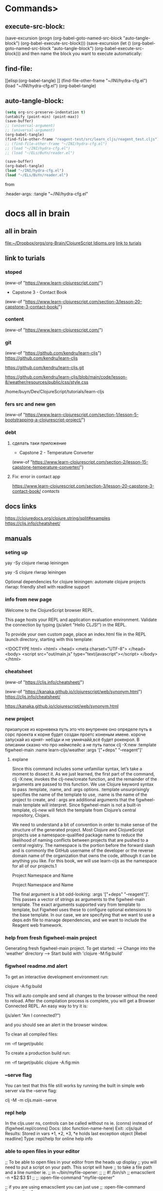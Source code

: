* Commands>
** execute-src-block:
(save-excursion (progn (org-babel-goto-named-src-block "auto-tangle-block") (org-babel-execute-src-block)))
(save-excursion (let () (org-babel-goto-named-src-block "auto-tangle-block") (org-babel-execute-src-block)))
and then name the block you want to execute automatically:

** find-file:
[[elisp:(org-babel-tangle)
]]
(find-file-other-frame "~/INI/hydra-cfg.el")
(load "~/INI/hydra-cfg.el")
(org-babel-tangle)
** auto-tangle-block:
#+NAME: auto-tangle-block
#+begin_src emacs-lisp :results output silent :tangle no
(setq org-src-preserve-indentation t)
(untabify (point-min) (point-max))
(save-buffer)
;; (universal-argument)
;; (universal-argument)
(org-babel-tangle)
(find-file-other-frame "reagent-test/src/learn_cljs/reagent_test.cljs")
;; (find-file-other-frame "~/INI/hydra-cfg.el")
;; (load "~/INI/hydra-cfg.el")
;; (load "~/ELs/BuYn/reader.el")
 #+end_src

 
#+begin_src emacs-lisp :results output silent :tangle no
(save-buffer)
(org-babel-tangle)
(load "~/INI/hydra-cfg.el")
(load "~/ELs/BuYn/reader.el")
 #+end_src

from
#+HEADER: :tangle ~/INI/hydra-cfg.el

#+PROPERTY:    tangle ~/INI/hydra-cfg.el

:header-args: :tangle  "~/INI/hydra-cfg.el"
* docs all in brain
** all in brain
[[file:~/Dropbox/orgs/org-Brain/ClojureScript Idioms.org]]
[[file:~/Dropbox/orgs/org-Brain/ClojureScript Idioms.org::*link to turials][link to turials]]

** link to turials
*** stoped
(eww-of "https://www.learn-clojurescript.com/")

 * Capstone 3 - Contact Book
(eww-of "https://www.learn-clojurescript.com/section-3/lesson-20-capstone-3-contact-book/")
*** content
(eww-of "https://www.learn-clojurescript.com/")
*** git
(eww-of "https://github.com/kendru/learn-cljs")
https://github.com/kendru/learn-cljs

https://github.com/kendru/learn-cljs.git

https://github.com/kendru/learn-cljs/blob/main/code/lesson-8/weather/resources/public/css/style.css


/home/buyn/Dev/ClojureScript/tutorials/learn-cljs
*** fers src and new gen
(eww-of "https://www.learn-clojurescript.com/section-1/lesson-5-bootstrapping-a-clojurescript-project/")
*** debt
**** сделать таки приложение
 * Capstone 2 - Temperature Converter
(eww-of "https://www.learn-clojurescript.com/section-2/lesson-15-capstone-temperature-converter/")
**** Fix: error in contact app
https://www.learn-clojurescript.com/section-3/lesson-20-capstone-3-contact-book/
[[*contacts][contacts]]
** docs links
https://clojuredocs.org/clojure.string/split#examples
https://cljs.info/cheatsheet/
** manuals
*** seting up
yay -Sy clojure rlwrap leiningen

yay -S clojure rlwrap leiningen



Optional dependencies for clojure
    leiningen: automate clojure projects
    rlwrap: friendly shell with readline support

*** info from new page
Welcome to the ClojureScript browser REPL.

This page hosts your REPL and application evaluation environment. Validate the connection by typing (js/alert "Hello CLJS!") in the REPL.

To provide your own custom page, place an index.html file in the REPL launch directory, starting with this template:

<!DOCTYPE html>
<html>
  <head>
    <meta charset="UTF-8">
  </head>
  <body>
    <script src="out/main.js" type="text/javascript"></script>
  </body>
</html>
*** cheatsheet
(eww-of "https://cljs.info/cheatsheet/")

(eww-of "https://kanaka.github.io/clojurescript/web/synonym.html")
https://cljs.info/cheatsheet/

https://kanaka.github.io/clojurescript/web/synonym.html

*** new project
призапуске из корневека путь это что внутренее оно определе путь в сорс проекта к корне будет создан проетс коненым имене. короче запускай из крнят- небзди и не умнячайй,всё будет рокенрол. В описании сказно что про неймспейс а не путь папок
clj -X:new :template figwheel-main :name learn-cljs/weather :args '["+deps" "--reagent"]'
**** explane
Since this command includes some unfamiliar syntax, let’s take a
moment to dissect it. As we just learned, the first part of the
command, clj -X:new, invokes the clj-new/create function, and
the remainder of the arguments are passed to this function. We use
Clojure keyword syntax to pass :template, :name, and :args
options. :template unsurprisingly specifies the name of the
template to use, :name is the name of the project to create, and :
args are additional arguments that the figwheel-main template
will interpret. Since figwheel-main is not a built-in template, clj-new
will fetch the template from Clojure’s central repository, Clojars.

We need to understand a bit of convention in order to make sense
of the structure of the generated project. Most Clojure and
ClojureScript projects use a namespace-qualified package name to
reduce the likelihood of naming conflicts between projects that are
pushed to a central registry. The namespace is the portion before
the forward slash and is commonly the GitHub username of the
developer or the reverse domain name of the organization that
owns the code, although it can be anything you like. For this book,
we will use learn-cljs as the namespace for all of our projects.1

Project Namespace and Name 

Project Namespace and Name

The final argument is a bit odd-looking: :args '["+deps"
"--reagent"]'. This passes a vector of strings as arguments to the
figwheel-main template. The exact arguments supported vary from
template to template, but Figwheel uses these to configure
optional extensions to the base template. In our case, we are
specifying that we want to use a deps.edn file to manage
dependencies, and we want to include the Reagent web framework.
*** help from fresh figwheel-main project
Generating fresh figwheel-main project.
  To get started:
  -->  Change into the 'weather' directory
  -->  Start build with 'clojure -M:fig:build'
*** figwheel readme.md alert
To get an interactive development environment run:

    clojure -A:fig:build

This will auto compile and send all changes to the browser without the
need to reload. After the compilation process is complete, you will
get a Browser Connected REPL. An easy way to try it is:

    (js/alert "Am I connected?")

and you should see an alert in the browser window.

To clean all compiled files:

    rm -rf target/public

To create a production build run:

  rm -rf target/public
  clojure -A:fig:min
*** --serve flag
You can test that this file still works by running the built in simple
web server via the --serve flag:

clj -M -m cljs.main --serve

*** repl help
In the cljs.user ns, controls can be called without ns ie. (conns) instead of (figwheel.repl/conns)
    Docs: (doc function-name-here)
    Exit: :cljs/quit
 Results: Stored in vars *1, *2, *3, *e holds last exception object
[Rebel readline] Type :repl/help for online help info
*** able to open files in your editor
 ;; To be able to open files in your editor from the heads up display
 ;; you will need to put a script on your path. This script will have
 ;; to take a file path and a line number ie.
 ;; in ~/bin/myfile-opener:
 ;;
 ;; #! /bin/sh
 ;; emacsclient -n +$2:$3 $1
 ;;
 ;; :open-file-command "myfile-opener"
 
 ;; if you are using emacsclient you can just use
 ;; :open-file-command "emacsclient"

 ;; Logging output gets printed to the REPL, if you want to redirect it to a file:
 ;; :log-file "figwheel-main.log"
*** creat project structure
mkdir hello_seymore
cd hello_seymore
touch project.clj
touch index.html
mkdir -p src/hello_seymore
touch src/hello_seymore/core.cljs

** clojure
*** ns
**** exampls
(ns learn-cljs.import-fns
    (:require learn-cljs.import-fns.ui                     ;; <1>
              [learn-cljs.import-fns.format                ;; <2>
               :refer [pluralize]]
              [learn-cljs.import-fns.inventory             ;; <3>
               :as inventory]
              [goog.dom :refer [getElement]                ;; <4>
                        :rename {getElement get-element}]))

1 Require the entire learn-cljs.import-fns.ui namespace
2 Require a single function from the
 learn-cljs.import-fns.format namespace
3 Require the learn-cljs.import-fns.inventory namespace with
 the alias inventory
4 Require a single function from the Google Closure Library
 namespace, renaming that function
**** Form 2: Refer

In the second case, we follow the namespace by :refer
[pluralize]. :refer will make every var that is listed in the vector
that follows available without any prefix. Thus, we can write
(pluralize item) instead of
(learn-cljs.import-fns.format/pluralize item). Any function
in the learn-cljs.import-fns.format namespace can still be
called using the fully-qualified syntax.
**** Form 3: Aliased Namespace

In the third case, we alias the namespace that we require using :as.
This works similar to the first case in that we are able to refer to any
public var in the namespace. However, we can use the symbol that
we specified after :as instead of the full namespace. Thus,
learn-cljs.import-fns.inventory/make-inventory becomes
inventory/make-inventory. The use of :as can be very useful when
requiring from namespaces with very verbose names. In general, we
should also prefer :as to :refer, since it makes it clear where a var
that we reference comes from without needing to look back at the
namespace declaration.
**** Form 4: Aliased Vars

Finally, in the fourth case, we rename a specific var that we referred.
Here, we alias the getElement function from the Google Closure
Library’s goog.dom module in order to give it a more idiomatic
kebab-case name. In practice, renaming is used more often to
prevent a name collision. For example, we may want to import
functions called mark-inactive from both my-app.users and
my-app.customers namespaces. We can use :rename to import them
as mark-user-inactive and mark-customer-inactive.
**** table
  Require Form  Description  Function Usage    
  my.namespace  require entire  my.namespace/compute    
    namespace      
  my.namespace  require specific  compute    
  :refer [compute  functions and refer to      
  other-fn]  them unqualified      
  my.namespace :as  require namespace  mine/compute    
  mine  with alias      
  my.namespace  require namespace  calculate    
  :refer [compute]  with specific vars      
  :rename {compute  aliased      
  calculate}        
**** Importing Google Closure Library Classes
(ns my-ns
  (:import [goog.math Coordinate Rect]))

(.contains (Rect. 10 50 5 5)
           (Coordinate. 12 50))

The thing to remember about :import is that it is only used for
requiring classes (including enums) from Google Closure modules -
never for including a ClojureScript namespace or a
(non-constructor) function from a Google Closure module.
**** Requiring Macros
(:require-macros [macro-ns :as macros])
**** private function
(defn- add-quantity [inventory-item qty]                   ;; <3>
  (update-in inventory-item [:qty]
    (fn [current-qty] (+ current-qty qty))))

3 Use defn- to declare a private function
**** Namespaces and the REPL
***** :reload
dev:cljs.user=> (require '[learn-cljs.import-fns.format :as fmt] :reload)
nil
dev:cljs.user=> (fmt/pluralize "burrito")
"burritos"
***** in-ns
dev:cljs.user=> (in-ns 'import-fns.format)

dev:import-fns.format=> (replace-suffix "programmer" "er" "ing")
"programming"

*** cond
**** condp
(condp
  =                                                        ;; <1>
  answer                                                   ;; <2>
  "restart" (prompt game :start)                           ;; <3>
  "help" (show-help game current)
  "save" (save-state current)
  "easter-egg" (rickroll)
  (next-state game current answer))                        ;; <4>
[[https://www.learn-clojurescript.com/section-2/lesson-10-making-choices/][Making Choices | Lesson 10 | Learn ClojureScript]]
**** if
(if test-expr then-expr else-expr)

(def account-status
  (if (< (:balance account) low-balance-threshold)         ;; <1>
    :low-balance                                           ;; <2>
    :ok))                                                  ;; <3>
**** if-let
(defn make-contact [contact]
  (let [clean-contact (select-keys contact [:first-name :last-name :email])]
    (if-let [address (:address contact)]
      (assoc clean-contact :address (make-address address))
      clean-contact)))
**** when
(defn conversion-rate [sessions]                           ;; <1>
  (let [users (user-count sessions)
        purchases (purchase-count sessions)]
    (when (> users 0)                                      ;; <2>
      (/ purchases users))))

1 Define a function that gets the ratio of purchases to users
2 Use when to prevent division by zero

(when (< 499 (:status response))
  (show-error-notification (:body response)))
**** case

(defn flip [d a]
  (sort (case d
              \R <
              \L >)
        a))
*** pred
**** < 
(< (:balance account) low-balance-threshold)
**** some
;; Does the player have the potion of wisdom in their inventory?
(some #(= (:name %) "Potion of Wisdom")
      (get-inventory player))
**** even?
(if (even? 10) "Even" "Odd")
;; "Even"                                                  ;; <2>
**** every?
(fn [xs test-elems]                                        ;; <1>
  (println "Checking whether" xs                           ;; <2>
           "contains each of" test-elems)
  (let [xs-set (into #{} xs)]                              ;; <3>
    (every? xs-set test-elems)))
**** empty?
(defn add-all [xs]
  (loop [sum 0                                             ;; <1>
         nums xs]
    (if (empty? nums)                                      ;; <2>
      sum
      (recur (+ sum (first nums))
             (rest nums)))))                               ;; <3>

             
(when (not (empty? value)) value)))
**** contains?

cljs.user=> (contains? badges :night-owl)                  ;; <2>
*** loop
**** for
***** tut
In its most basic form, for takes any number of sequences and a
body, and it yields a new sequence by evaluating the body for every
combination of sequence elements:

(for [elem1 sequence1                                      ;; <1>
      elem2 sequence2]                                     ;; <2>
  expr)                                                    ;; <3>

  
(for [n (range 10)]                                        ;; <1>
  (* n n))                                                 ;; <2>

(require [clojure.math :as math])
(require '[clojure.math :as math])
(require '[clojure.math :as Math])
(let [sides-list (list [4.2 6] [4 4] [3 4] [5.5 3])]       ;; <1>
  (for [sides sides-list]                                  ;; <2>
    (Math/sqrt (+ (Math/pow (first sides) 2)               ;; <3>
                  (Math/pow (second sides) 2)))))
                                                           ;; <4>
;; (7.323933369440222 5.656854249492381 5 6.264982043070834)
***** forms
(for [n (range 100)                                        ;; <1>
      :let [square (* n n)]                                ;; <2>
      :when (even? n)                                      ;; <3>
      :while (< n 20)]                                     ;; <4>
  (str "n is " n " and its square is " square))            ;; <5>

;; ("n is 0 and its square is 0"
;; "n is 2 and its square is 4"
;; "n is 4 and its square is 16"
;; ...
;; "n is 18 and its square is 324")

***** exp
#+begin_src clojure
(for [n (range 10)]                                        ;; <1>
  (* n n))                                                 ;; <2>
#+end_src

#+RESULTS:
: Please reevaluate when nREPL is connected

#+begin_src clojure
(let [sides-list (list [4.2 6] [4 4] [3 4] [5.5 3])
      hypo-list (for [sides sides-list]                           
                  (Math/sqrt (+ (Math/pow (first sides) 2)        
                                (Math/pow (second sides) 2))))]
      hypo-list)
#+end_src

#+begin_src clojure
(let [sides-list (list [4.2 6] [4 4] [3 4] [5.5 3])
      hypo-list (for [sides sides-list]                           
                  (Math/sqrt (+ (Math/pow (first sides) 2)        
                                (Math/pow (second sides) 2))))]
  (for [sides sides-list
        c hypo-list]
    (let [a (get sides 0)
          b (get sides 1)]
      [a b c]
      ;; [a b]
      )))
#+end_src

#+RESULTS:
| 4.2 | 6 | 7.323933369440222 |
| 4.2 | 6 | 5.656854249492381 |
| 4.2 | 6 |               5.0 |
| 4.2 | 6 | 6.264982043070834 |
|   4 | 4 | 7.323933369440222 |
|   4 | 4 | 5.656854249492381 |
|   4 | 4 |               5.0 |
|   4 | 4 | 6.264982043070834 |
|   3 | 4 | 7.323933369440222 |
|   3 | 4 | 5.656854249492381 |
|   3 | 4 |               5.0 |
|   3 | 4 | 6.264982043070834 |
| 5.5 | 3 | 7.323933369440222 |
| 5.5 | 3 | 5.656854249492381 |
| 5.5 | 3 |               5.0 |
| 5.5 | 3 | 6.264982043070834 |


#+begin_src clojure
(let [sides-list (list [4.2 6] [4 4] [3 4] [5.5 3])
      hypo-list (for [sides sides-list]                           
                  (Math/sqrt (+ (Math/pow (first sides) 2)        
                                (Math/pow (second sides) 2))))]
  (for [sides sides-list
        c     hypo-list
        :let [a (get sides 0)
              b (get sides 1)]]
      [a b c]))
#+end_src

#+RESULTS:
| 4.2 | 6 | 7.323933369440222 |
| 4.2 | 6 | 5.656854249492381 |
| 4.2 | 6 |               5.0 |
| 4.2 | 6 | 6.264982043070834 |
|   4 | 4 | 7.323933369440222 |
|   4 | 4 | 5.656854249492381 |
|   4 | 4 |               5.0 |
|   4 | 4 | 6.264982043070834 |
|   3 | 4 | 7.323933369440222 |
|   3 | 4 | 5.656854249492381 |
|   3 | 4 |               5.0 |
|   3 | 4 | 6.264982043070834 |
| 5.5 | 3 | 7.323933369440222 |
| 5.5 | 3 | 5.656854249492381 |
| 5.5 | 3 |               5.0 |
| 5.5 | 3 | 6.264982043070834 |

#+begin_src clojure
(let [sides-list (list [4.2 6] [4 4] [3 4] [5.5 3])]
  (for [sides sides-list
        :let [a (first sides)
              b (second sides)
              c (Math/sqrt (+ (Math/pow a 2) (Math/pow b 2)))]]                           
    [a b c]))
#+end_src

#+RESULTS:
| 4.2 | 6 | 7.323933369440222 |
|   4 | 4 | 5.656854249492381 |
|   3 | 4 |               5.0 |
| 5.5 | 3 | 6.264982043070834 |
**** loop recur
***** gcd
(defn gcd [x y]                                            ;; <1>
  (if (= y 0)
    x
    (gcd y (mod x y))))                                    ;; <2>
;; #'cljs.user/gcd
(gcd 90 60)                                                ;; <3>
;; 30



(defn gcd-loop [a b]
  (loop [x a                                               ;; <1>
         y b]
    (if (= y 0)
      x                                                    ;; <2>
      (recur y (mod x y)))))                               ;; <3>
;; #'cljs.user/gcd-loop
(gcd-loop 90 60)
;; 30
***** loop Dissected
(loop [name-1 init-value-1                                 ;; <1>
       name-2 init-value-2]
  body-exprs                                               ;; <2>
  (recur next-value-1 next-value-2))                       ;; <3>


1 Pass in any number of bindings along with their value for the first
 pass of the loop
2 Any number of body expressions
3 Optionally recur to the beginning of the loop, supplying the values
 for each binding during the next iteration

***** for
(loop [i 0
      numbers []]
 (if (= i 10)
   numbers
   (recur (inc i) (conj numbers i))))                      ;; <1>
;; [0 1 2 3 4 5 6 7 8 9]
**** dorun
(do (dorun                                                 ;; <1>
      (for [i (range 100)]
        (println i)))
    (println "Done"))
;; 0                                                       ;; <2>
;; 1
;; ...
;; 99
;; Done
;; nil

Forcing Evaluation of a Lazy Sequence

1 Wrap the for in dorun
2 All numbers are printed as expected
**** doseq
(defn send-to-api [user]                                   ;; <1>
  (println "Sending to API:" user))
;; #'cljs.user/send-to-api
(let [users [{:name "Alice"}
             {:name "Bob"}
             {:name "Carlos"}]]
  (doseq [user users]                                      ;; <2>
    (send-to-api user))
  (println "Done!"))
;; Sending to API: {:name Alice}                           ;; <3>
;; Sending to API: {:name Bob}
;; Sending to API: {:name Carlos}
;; Done!
;; nil

1 Stub the send-to-api function
2 Iterate through the users collection
3 Side effects are performed immediately
**** do
(do
    (gevents/listen (gdom/getElement "app") "click"
      (fn [e]
        (condp = (aget e "target" "id")
          "up"   (swap! app-state inc)
          "down" (swap! app-state dec))))

    (add-watch app-state :counter-observer                 ;; <3>
      (fn [key atom old-val new-val]
        (render new-val)))

    (render @app-state)

    true)
*** vars
**** def
(def my-name "Fred")                                       ;; <1>
;; #'cljs.user/my-name

my-name
;; "Fred"

(def ten 10)
;; #'cljs.user/ten

(def twenty (* ten 2))                                     ;; <4>
;; #'cljs.user/twenty

twenty
;; 20

ten                                                        ;; <5>
;; 10


(def x 7)                                                  ;; <1>
;; #'cljs.user/x

x                                                          ;; <2>
;; 7

'x                                                         ;; <3>
;; x

(defn doubler [x] (* 2 x))                                 ;; <4>
;; #'cljs.user/doubler

(doubler 3)
;; 6

y                                                          ;; <5>
;; WARNING: Use of undeclared Var cljs.user/y at line 1 <cljs repl>
;; nil
**** defn
(defn mk-global [value]
  (def i-am-global value))
;; #'cljs.user/mk-global

mk-global                                                  ;; <2>
;; #object[ ... ]

(mk-global [4 8 15 16 23 42])
;; #'cljs.user/i-am-global

i-am-global                                                ;; <3>
;; [4 8 15 16 23 42]
**** list
***** create
cljs.user=> (list 4 8 15 16 23 42)                         ;; <1>
(4 8 15 16 23 42)

cljs.user=> '(4 8 15 16 23 42)                             ;; <2>
(4 8 15 16 23 42)

cljs.user=> (conj '(:west :north :north) :south)           ;; <3>
(:south :west :north :north)

cljs.user=> (first '("Tom" "Dick" "Harry"))                ;; <4>
"Tom"

cljs.user=> (rest '("Tom" "Dick" "Harry"))
("Dick" "Harry")
**** vectors
***** get
(let [desserts ["Apple Pie" "Ice Cream Sandwiches" "Chocolates" "Berry Buckle"]
      favorite-index 1
      favorite-dessert (get desserts favorite-index)]
  (println "All desserts are great, but I like" favorite-dessert "the best"))
***** first second
(let [sides-list (list [4.2 6] [4 4] [3 4] [5.5 3])]
  (for [sides sides-list
        :let [a (first sides)
              b (second sides)
              c (Math/sqrt (+ (Math/pow a 2) (Math/pow b 2)))]]                           
    [a b c]))
***** conj
****** 1
(loop [i 0
      numbers []]
 (if (= i 10)
   numbers
   (recur (inc i) (conj numbers i))))                      ;; <1>
****** 2
cljs.user=> (conj ["Moe" "Larry"] "Curly")                 ;; <1>
["Moe" "Larry" "Curly"]

cljs.user=> (first ["Athos" "Porthos" "Aramis"])
"Athos"
***** rest->list
cljs.user=> (rest ["Athos" "Porthos" "Aramis"])            ;; <2>
("Porthos" "Aramis")
***** add remove
(assoc test2 0 "test")
(merge test2 1 2 3)
***** slice
****** subvec
  (vec                                                     ;; <1>
    (concat                                                ;; <2>
      (subvec contact-list 0 idx)                          ;; <3>
      (subvec contact-list (inc idx)))))
***** concat
  (vec                                                     ;; <1>
    (concat                                                ;; <2>
      (subvec contact-list 0 idx)                          ;; <3>
      (subvec contact-list (inc idx)))))
***** nth
cljs.user=> (nth ["Athos" "Porthos" "Aramis"] 1)           ;; <3>
"Porthos"
***** ([
cljs.user=> (["Athos" "Porthos" "Aramis"] 1)               ;; <4>
"Porthos"
***** cost
  (vec                                                     ;; <1>
    (concat                                                ;; <2>
      (subvec contact-list 0 idx)                          ;; <3>
      (subvec contact-list (inc idx)))))
**** ClojureScript Data Literals
***** tab
|-----------+------------------------------------------------+----------------------------------------|
| Data Type | Description                                    | Example                                |
|-----------+------------------------------------------------+----------------------------------------|
| Number    | Integer or floating point numbers              | 17.4                                   |
| String    | Textual data                                   | "Today is the first day..."            |
| Character | Textual data                                   | \a                                     |
| Boolean   | Logical true/false                             | true                                   |
| Keyword   | Lightweight identifiers                        | :role                                  |
| Symbol    | Identifiers that are extensively used internal | 'cljs-is-awesome                       |
|           | to ClojureScript                               |                                        |
| List      | Ordered collection supporting efficient        | '(1 3 5 7 9)                           |
|           | traversal                                      |                                        |
| Vector    | Ordered collection supporting efficient access | [0 2 4 6 8]                            |
|           | by index                                       |                                        |
| Map       | Unordered collection associating unique keys   | {:name "Kayleigh", :age 29}            |
|           | to values                                      |                                        |
| Set       | Unordered collection of unique values          | #{true "ubiquity" 9.2}                 |
| nil       | The empty value                                | nil                                    |
| Object    | JavaScript object - used for interop           | #js {"isJs" true, "isImmutable" false} |
| Array     | JavaScript array - used for interop            | #js ["Lions" "Tigers" "Bears"]         |
|-----------+------------------------------------------------+----------------------------------------|
***** Numbers
****** q

32                                                         ;; <1>

012                                                        ;; <2>

0xbeef                                                     ;; <3>

0.6                                                        ;; <4>

1.719493e3                                                 ;; <5>

-0.12e-4                                                   ;; <6>

1 Decimal integer
2 Octal integer starts with a leading zero
3 Hexadecimal integer starts with leading 0x
4 Float
5 Float with an exponent
6 Float with a sign and exponent with a sign
****** inc  dec
    (add (inc x) (dec y))))
***** chars
\a                                                           ;; <2>
****** cast
******* number to char 
user> (doc char)
-------------------------
clojure.core/char
([x])
  Coerce to char
nil

***** Strings
****** q

"Quick! Brown foxes!"                                        ;; <1>

\a                                                           ;; <2>

"Column 1\tColumn 2"                                         ;; <3>

"foo
bar"                                                         ;; <4>

1 Simple string
2 Single character strings can be represented by the character
 proceeded by a backslash
3 String with special character
4 Strings can span multiple lines
****** str
    (str greeting ", " name)))                             ;; <3>
****** split
(def words (clojure.string/split
            "it was the best of times it was the worst of times"
            #" "))

****** join
  (->> contact                                             ;; <2>
       ((juxt :first-name :last-name))                     ;; <3>
       (str/join " ")))
****** string/replace
(defn disemvowel
  [string]
  (clojure.string/replace string #"(?i)[aeiou]" ""))
****** format
 (format "%d %d" (apply max xs) (apply min xs))))

***** Booleans
ClojureScript also uses JavaScript booleans. Since the only possible
options for a boolean are true or false, we will forego an extended
example.
***** Keywords
We now encounter a data type that does not have a JavaScript
equivalent. A keyword is represented by a name preceded by a
colon. Keywords evaluate to themselves, and two keywords with the
same name are considered equal. One interesting property of
keywords is that they can be used as a function. When used as a
function, the keyword expects a map as an argument and it will
return the value in the map for which it is the key. When a keyword
begins with two colons, the current namespace will be prepended to
the keyword.

Keywords

:a-keyword                                                  ;; <1>

::namespaced-keyword                                        ;; <2>

:explicit-ns/keyword                                        ;; <3>

{:name "Bill", :type "admin"}                               ;; <4>

(:type user)                                                ;; <5>

1 Simple keyword
2 With implicit namespace - shorthand for :
 cljs.user/namespaced-keyword
3 With explicit namespace
4 Used as keys in a map
5 Used as a function to perform a map lookup
***** Symbols

Symbols are an interesting data type because they are closely linked
to the Lisp family of programming languages from which
ClojureScript is derived. Symbols are names that usually evaluate to
some other object. We have seen symbols in almost every example
without even thinking about it.

my-function                                                 ;; <1>

first                                                       ;; <2>

1 Symbol referring to a user-defined variable
2 Symbol referring to a built-in function

Of ClojureScript’s data types, symbols are probably the most difficult
to comprehend. They have a very meta quality about them, and they
do not directly correspond to another familiar concept. When
ClojureScript code is evaluated, it will try to resolve a symbol to the
thing that it names. Sometimes, we want to refer to a symbol itself
rather than the thing that it names, in which case we can place a
single quote in front of the symbol to “quote” it, instructing the
ClojureScript reader to not evaluate it. Since they are not used very
commonly in application code, we will not revisit symbols to the
depth that we will with the other data types.
***** Lists

(+ 1 2 3 4)                                                 ;; <1>

'(+ 1 2 3 4)                                                ;; <2>

'(some data)                                                ;; <3>

'()                                                         ;; <4>

1 A list that is interpreted as an expression and evaluated
2 Prevent evaluation of a list by starting it with a single quote
3 Lists can contain any ClojureScript data type
4 An empty list
***** Vectors

Vectors are comprised of a number of expressions contained inside
square brackets. When ClojureScript encounters a vector, it will
interpret it as a data structure and will not try to evaluate it as a
function call. They are used in a similar manner to JavaScript arrays
and are the most common data structure in ClojureScript. Vectors
are also used to list the arguments that a function takes.

Vectors

[]                                                          ;; <1>

["Alice" "Bob" "Carol"]                                     ;; <2>

(defn say-hello [name]                                      ;; <3>
  (println "Hello," name))

1 An empty vector
2 A vector used to define a collection of strings
3 A vector used to declare a function’s argument list
***** Maps
{}                                                          ;; <1>

{"product" "Self-Sealing Stem Bolt"                         ;; <2>
 "sku" "DS9-SB09"
 "stock" 212}

{:name "Jorge", :age 29}                                    ;; <3>

1 An empty map
2 A map using strings as keys
3 A map using keywords as keys


 :transitions {"yes" :embarked,
               "no" :lost-game}
***** Sets

Sets are an unordered collection of unique elements. They are often
used when we want to avoid duplicates or need to quickly determine
whether an element is in a collection. Sets are declared with any
number of elements contained inside curly brackets that are prefixed
with a pound sign.

Sets

#{}                                                         ;; <1>

#{"admin" "editor" "author" "subscriber"}                   ;; <2>

1 An empty set
2 A set with several unique strings
***** Nil
Nil is the empty value and is always written as nil. It is the
equivalent of null in JavaScript and acts the same as false when
used as a boolean.
**** convert
***** str->int
(defn str->int [s] (Integer/parseInt s))
***** Integer.
(map #(Integer. %) (str/split game #":"))
**** maps
***** stract
{:type :start
 :title "Starbase Lambda"
 :dialog (str "Welcome, bold adventurer! You are about to embark on a dangerous "
              "quest to find the Tetryon Singularity.\nAre you up to the task?")
 :transitions {"yes" :embarked,
               "no" :lost-game}}

(any data typs as keys)
exampl vectors as key                
cljs.user=> {[:b 3] :miss, [:a 7] :hit}
{[:b 3] :miss, [:a 7] :hit}
***** create
****** {}
cljs.user=> {:type "talk"                                  ;; <1>
             :title "Simple Made Easy"
             :author "Rick Hickey"}
{:type "talk", :title "Simple Made Easy", :author "Rick Hickey"}

****** hash-map
cljs.user=> (hash-map :foo "bar", :baz "quux")             ;; <2>
{:baz "quux", :foo "bar"}
***** change of add new
****** assoc

cljs.user=> (defn add-sales-tax [cart-item]                ;; <1>
              (let [{:keys [price]} cart-item]
                (assoc cart-item :sales-tax (* price tax-rate))))
#'cljs.user/add-sales-tax

cljs.user=> (add-sales-tax {:name "Medium T-Shirt"         ;; <2>
                            :price 10.00})
{:name "Medium T-Shirt", :price 10, :sales-tax 0.79}

cljs.user=> (assoc trail                                   ;; <2>
                   :difficulty :moderate
                   :location "Colorado"
                   :max-elevation 12800)
***** remove
****** by key dissoc
cljs.user=> (defn untrack [session]
              (dissoc session :ip :user-agent))
#'cljs.user/untrack

cljs.user=> (untrack my-session)
{:start 1464641029299, :is-active? true, :page-views []}
****** narow dow by select-keys
cljs.user=> (select-keys my-session [:start :is-active? :page-views])
{:start 1464641029299,
 :is-active? true,
 :page-views []}
***** merge
cljs.user=> (defn click [location target]
              (merge (event :click)
                     {:location location, :target target}))
***** get
  (let [scene (get game current)

cljs.user=> (def fido {:breed "Boxer" :color "brown" :hungry? true})
#'cljs.user/fido

cljs.user=> (get fido :breed)
"Boxer"
***** (:
cljs.user=> (:color fido)
"brown"
***** :?)
cljs.user=> (fido :hungry?)
true
***** get-in
  (get-in scene [:transitions "yes"])
***** conj<-[]
cljs.user=> (conj {:x 10 :y 12} [:z 7])
{:x 10, :y 12, :z 7}
***** first ->[]
cljs.user=> (first {:x 10, :y 12, :z 7})
[:x 10]
***** rest->([]...)
cljs.user=> (rest {:x 10, :y 12, :z 7})
([:y 12] [:z 7])
***** repl
****** 01
#+begin_src clojure

(def cart [{:name "Silicone Pancake Mold" :price 10.49}
                       {:name "Small Pour-Over Coffee Maker" :price 18.96}
                       {:name "Digital Kitchen Scale" :price 24.95}])

(def tax-rate 0.079)
(defn add-sales-tax [cart-item]                ;; <1>
              (let [{:keys [price]} cart-item]
                (assoc cart-item :sales-tax (* price tax-rate))))

(add-sales-tax {:name "Medium T-Shirt"         ;; <2>
                            :price 10.00})


(map add-sales-tax cart)                       ;; <3>

#+end_src

#+RESULTS:
| #'user/cart                                                                                                                                                                                                               |
| #'user/tax-rate                                                                                                                                                                                                           |
| #'user/add-sales-tax                                                                                                                                                                                                      |
| {:name "Medium T-Shirt", :price 10.0, :sales-tax 0.79}                                                                                                                                                                    |
| ({:name "Silicone Pancake Mold", :price 10.49, :sales-tax 0.8287100000000001} {:name "Small Pour-Over Coffee Maker", :price 18.96, :sales-tax 1.49784} {:name "Digital Kitchen Scale", :price 24.95, :sales-tax 1.97105}) |
****** 02

#+begin_src clojure
(map add-sales-tax cart)                       ;; <3>
#+end_src

#+RESULTS:
| :name | Silicone Pancake Mold        | :price | 10.49 | :sales-tax | 0.8287100000000001 |
| :name | Small Pour-Over Coffee Maker | :price | 18.96 | :sales-tax |            1.49784 |
| :name | Digital Kitchen Scale        | :price | 24.95 | :sales-tax |            1.97105 |

****** 03
******* 001
#+begin_src clojure
(map #(:name %) cart)                       ;; <3>
#+end_src

#+RESULTS:
| Silicone Pancake Mold | Small Pour-Over Coffee Maker | Digital Kitchen Scale |

******* 002
#+begin_src clojure
(map (fn [elm] (:name elm)) cart)                       ;; <3>
#+end_src

#+RESULTS:
| Silicone Pancake Mold | Small Pour-Over Coffee Maker | Digital Kitchen Scale |

******* 003
#+begin_src clojure
(map #(:name %1) cart)                       ;; <3>
#+end_src

#+RESULTS:
| Silicone Pancake Mold | Small Pour-Over Coffee Maker | Digital Kitchen Scale |

****** 04 discount
******* defn

#+begin_src clojure
(defn discount [products pct-discount]
  (map (fn [product] (assoc product :price (* pct-discount (:price product)))) products))
#+end_src

#+RESULTS:
: #'user/discount
******* use
#+begin_src clojure
(discount cart 1.2)
#+end_src

1.2
| :name | Silicone Pancake Mold        | :price |             12.588 |
| :name | Small Pour-Over Coffee Maker | :price |             22.752 |
| :name | Digital Kitchen Scale        | :price | 29.939999999999998 |

0.2
| :name | Silicone Pancake Mold        | :price | 2.0980000000000003 |
| :name | Small Pour-Over Coffee Maker | :price | 3.7920000000000003 |
| :name | Digital Kitchen Scale        | :price |               4.99 |

1
| :name | Silicone Pancake Mold        | :price | 10.49 |
| :name | Small Pour-Over Coffee Maker | :price | 18.96 |
| :name | Digital Kitchen Scale        | :price | 24.95 |

0.9
| :name | Silicone Pancake Mold        | :price |  9.441 |
| :name | Small Pour-Over Coffee Maker | :price | 17.064 |
| :name | Digital Kitchen Scale        | :price | 22.455 |
**** atoms
***** def
(def counter (atom 0))
***** get
****** deref
Since an atom provides a reference to some value at any point in
time, we can dereference it - that is, get the immutable value to which
it refers - by using the deref macro or its shorthand form, @.

counter                                                    ;; <1>
;; => #object[cljs.core.Atom {:val 0}]
(deref counter)                                            ;; <2>
;; => 0

@counter                                                   ;; <3>
;; => 0
***** set
****** swap!
******* counter
(swap! counter inc)

@counter
;; => 1

(swap! counter + 9)

@counter
;; => 10

(swap! counter (constantly 0))

******* creature and base-creature
(def creature
  (atom {:type "water"
         :life 50
         :abilities ["swimming" "speed"]}))

(def base-creature @creature)                              ;; <1>

(swap! creature update :abilities conj "night vision")

@creature                                                  ;; <2>
;; => {:type "water"
;;     :life 50
;;     :abilities ["swimming" "speed" "night vision"]}

base-creature                                              ;; <3>
;; => {:type "water"
;;     :life 50
;;     :abilities ["swimming", "speed"]}
****** reset!
(reset! counter 0)

@counter
;; => 0
***** set-validator!
(set-validator! creature
  (fn [c] (>= (:life c) 0)))

(swap! creature assoc :life 10) ;; Ok

(swap! creature assoc :life -1) ;; Throws error

(:life @creature) ;; 10
***** watch
****** add-watch

(defonce app-state (atom 0))                               ;; <1>

(def app-container (gdom/getElement "app"))

(defn render [state]                                       ;; <2>
  (set! (.-innerHTML app-container)
        (hiccups/html
          [:div
            [:p "Counter: " [:strong state]]
            [:button {:id "up"} "+"]
            [:button {:id "down"} "-"]])))

(defonce is-initialized?
  (do
    (gevents/listen (gdom/getElement "app") "click"
      (fn [e]
        (condp = (aget e "target" "id")
          "up"   (swap! app-state inc)
          "down" (swap! app-state dec))))

    (add-watch app-state :counter-observer                 ;; <3>
      (fn [key atom old-val new-val]
        (render new-val)))

    (render @app-state)

    true))
****** remove-watch
(remove-watch app-state :counter-observer)
***** patterns
****** Guideline #1: Pass atoms explicitly

In order to keep a function testable and easy to reason about, we
should always explicitly pass in any atom(s) on which it operates as
arguments rather than operating on a global atom from its scope:

;; Don't do this
(def state (atom {:counter 0}))                            ;; <1>
(defn increment-counter []
  (swap! state update :counter inc))

;; OK
(defn increment-counter [state]                            ;; <2>
  (swap! state update :counter inc))
****** Guideline #2: Prefer fewer atoms
In general, an application should have fewer atoms with more data
rather than a separate atom for every piece of state. It is simpler to
think about transitioning our entire app state one step at a time
rather than synchronizing separate pieces of state:

;; Don't do this
(def account-a (atom 100))                                 ;; <1>
(def account-b (atom 100))
(swap! account-a - 25)
(swap! account-b + 25)

;; OK
(def accounts (atom {:a 100                                ;; <2>
                     :b 100}))
(swap! accounts
  (fn [accounts]
    (-> accounts
        (update :a - 25)
        (update :b + 25))))

1 Represent each piece of state as a separate atom
2 Represent our “world” as an atom
**** actions
***** costing
****** into
(fn [xs test-elems]                                        ;; <1>
  (println "Checking whether" xs                           ;; <2>
           "contains each of" test-elems)
  (let [xs-set (into #{} xs)]                              ;; <3>
    (every? xs-set test-elems)))

    
cljs.user=> (def my-vec ["Lions" "Tigers" "Bears" "Lions"])
#'cljs.user/my-vec

cljs.user=> (defn loud [word]
              (str word "!"))
#'cljs.user/loud

cljs.user=> (map loud my-vec)                              ;; <1>
("Lions!" "Tigers!" "Bears!" "Lions!")

cljs.user=> (into [] (map loud my-vec))                    ;; <2>
["Lions!" "Tigers!" "Bears!" "Lions!"]

cljs.user=> (into '() (map loud my-vec))                   ;; <3>
("Lions!" "Bears!" "Tigers!" "Lions!")
# 3 Putting the seq into a list reverses the elements

cljs.user=> (into #{} (map loud my-vec))                   ;; <4>
#{"Lions!" "Tigers!" "Bears!"}
***** filter
****** by defn
cljs.user=> (filter even? '(1 2 3 4 5))                    ;; <1>
(2 4)

cljs.user=> (defn longer-than-4? [s]                       ;; <2>
              (> (count s) 4))
#'cljs.user/longer-than-4?

cljs.user=> (filter longer-than-4?                         ;; <3>
                    ["Life" "Liberty" "Pursuit" "of" "Happiness"])
("Liberty" "Pursuit" "Happiness")
****** by key?

cljs.user=> (def cart [{:name "Silicone Pancake Mold" :price 10.49 :taxable? false}
                       {:name "Small Pour-Over Coffee Maker" :price 18.96 :taxable? true}
                       {:name "Digital Kitchen Scale" :price 24.95 :taxable? true}])

#'cljs.user/cart
cljs.user=> (filter :taxable? cart)
({:name "Small Pour-Over Coffee Maker", :price 18.96, :taxable? true}
 {:name "Digital Kitchen Scale", :price 24.95, :taxable? true})

--------------------------------------- 
(reduce +                                                  ;; <1>
        (map :price                                        ;; <2>
             (filter :taxable? cart)))                     ;; <3>
***** set
cljs.user=> (set! js/testScores (clj->js updated-scores))  ;; <4>
***** get
****** set default value
(get contact :address {})
***** nested
****** get-in
(get-in user [:sessions 0 :page-views 0])

(get
  (get
    (get
      (get user :sessions)                                 ;; <1>
     0)                                                    ;; <2>
   :page-views)                                            ;; <3>
  0)                                                       ;; <4>
****** assoc-in
(assoc-in user
          [:sessions 0 :page-views]                        ;; <1>
          [(page-view "www.learn-cljs.com" 123456 [])])    ;; <2>

(assoc-in {} [:foo :bar :baz] "quux")
=> {:foo {:bar {:baz "quux"}}}
****** update-in
cljs.user=> (update-in {:num 1} [:num] inc)
{:num 2}
***** sort
(defn flip [d a]
  (sort (case d \R < \L >) a))

(sort a) = <
***** loop
****** doseq
(def numbers [4, 8, 15, 16, 23, 42])

(doseq [n numbers]
  (println "The number is" n))
***** let
****** bind
(let [bindings]
  expr1
  expr2
  ...
  expr-n)
(defn parse-msg [msg-raw]
  (let [msg-types {:c ::control
                   :e ::event
                   :x ::error}
        msg (reader/read-string msg-raw)
        type (:t msg)
        data (:d msg)]
    (println "Got data:" data)
    [(get msg-types type) data]))

    
the names
that we declare first are available in later bindings. For example, we
defined msg as the result of evaluating the expression
****** vector bind
******* def
(let [[id name rank extra] [420 "Pepper" "Sgt."]]
  (println "Hello," rank name "- you have ID =" id "and extra =" extra))

;; Hello, Sgt. Pepper - you have ID = 420 and extra = nil
******* _
(let [[_ name rank] [420 "Pepper" "Sgt."]]
  (println "Hello," rank name))

;; Hello, Sgt. Pepper

******* &
(let [[eat-now & eat-later] ["nachos" "salad" "apples" "yogurt"]]
  (println "Please pass the" eat-now)
  (println "I'm saving these for later:" eat-later))

;; Please pass the nachos
;; I'm saving these for later: (salad apples yogurt)

******* 
****** map bind
******* def
(let [{x :x
       y :y} {:x 534 :y 497 :z -73}]
  (println "Inspecting coordinates:" x "," y))

;; Inspecting coordinates: 534 , 497
******* :strs instead of :keys
(let [{:keys [x y z]} {:x 534 :y 497 :z -73}]
  (println "x = " x "| y = " y "| z = " z))

;; x =  534 | y =  497 | z =  -73
******** exampl
cljs.user=> (defn add-sales-tax [cart-item]                ;; <1>
              (let [{:keys [price]} cart-item]
                (assoc cart-item :sales-tax (* price tax-rate))))
#'cljs.user/add-sales-tax

cljs.user=> (add-sales-tax {:name "Medium T-Shirt"         ;; <2>
                            :price 10.00})
{:name "Medium T-Shirt", :price 10, :sales-tax 0.79}
******* :keys :or
(let [{:keys [fname lname profession]
       :or {profession "professional"}} {:fname "Sasha" :lname "Simonova"}]
  (println fname lname "is a" profession))

;; Sasha Simonova is a professional
***** map
****** map
****** map-indexed
it calls the mapping function with the index of the element in
the sequence as well as the element itself
      (map-indexed (fn [idx contact]
                     (render-contact-list-item idx contact (= idx selected)))
                   contacts)]))
***** reduce
****** example
cljs.user=> (def cart                                      ;; <1>
              [{:name "Tachyon Emitter Array" :price 1099.45}
               {:name "Dilithium Matrix" :price 2442.00}
               {:name "Antimatter Chamber Sealant Rings (4)" :price 19.45}
               {:name "Toothbrushes (2-pack)" :price 8.50}])
#'cljs.user/cart

cljs.user=> (defn add-price [total item]                   ;; <2>
              (+ total (:price item)))
#'cljs.user/add-price

cljs.user=> (def total (reduce add-price 0 cart))          ;; <3>
#'cljs.user/total

cljs.user=> (.toFixed total 2)
"3569.40"
****** repl
#+begin_src clojure
(def events [{:event :click, :timestamp 1463889739}
             {:event :typing, :timestamp 1463889745}
             {:event :click, :timestamp 1463889746}
             {:event :click, :timestamp 1463889753}])
#+end_src

#+RESULTS:
: #'user/events

#+begin_src clojure
(defn longest-idle-time [events]
  (:max-idle                                               ;; <1>
    (reduce (fn [{:keys [max-idle last-ts]} event]         ;; <2>
              (let [ts (:timestamp event)
                    idle-time (- ts last-ts)]
                {:max-idle (max max-idle idle-time)        ;; <3>
                 :last-ts ts}))
            {:max-idle 0
             :last-ts (:timestamp (first events))}         ;; <4>
            events)))
#+end_src

#+RESULTS:
: #'user/longest-idle-time

#+begin_src clojure
(longest-idle-time events)
#+end_src

#+RESULTS:
: 7

#+begin_src clojure
(defn count-user-clicks [events]
  (reduce #(if (= :click (:event %2))
                 (inc %1)
                 %1)
          0 events))
#+end_src

#+begin_src clojure
(defn count-user-clicks [events]
  (reduce (fn [clicks-sum event]
            (if (= (:event event) :click )
                 (inc clicks-sum)
                 clicks-sum))
          0 events))

(count-user-clicks events)
#+end_src

#+begin_src clojure
(defn count-user-clicks [events]
  (reduce (fn [clicks-sum event]
            (or (= (:event event) :click )
                 (inc clicks-sum)
                 clicks-sum))
          0 events))

(count-user-clicks events)
#+end_src
#+RESULTS:
| #'user/count-user-clicks |
|                        3 |

#+begin_src clojure
(count-user-clicks events)
#+end_src

#+RESULTS:
: 3

#+begin_src clojure
(def duble-click-max-lag 1)
(defn count-user-duble-clicks [events]
  (reduce (fn [last-event new-event]
            (unless (:clicks-sum last-event)
                      (assoc last-event :clicks-sum 0))
            (when (= (:event new-event) :click )
              (when (last-event new-event)
              (assoc last-event :clicks-sum (inc clicks-sum))
                 clicks-sum))
                  )
          0 events))

(count-user-duble-clicks events)
#+end_src

#+begin_src clojure
;; (defn test [{clicks-sum :clicks-sum
(defn test [{un-clicks-sum :clicks-sum
             last-ts :timestamp}
            {new-event :event
             new-ts :timestamp}]
  ;; (println last-event)
  ;; (when-not (integer? clicks-sum) (def clicks-sum 0))
  ;; (let [clicks-sum 1]
  ;;  [clicks-sum last-ts new-event last-ts])
  ;; (def clicks-sum 1)
  (let [clicks-sum
        (if (and (= new-event :click )
                 (> duble-click-max-lag
                 (- new-ts last-ts)))
        (inc un-clicks-sum)
        0)]
        ;; 0]
          ;; (inc clicks-sum))))
  ;; [clicks-sum last-ts new-event last-ts]
  ;; (def clicks-sum (inc clicks-sum))
  ;; (inc clicks-sum)
  [clicks-sum (- new-ts last-ts)
   (> duble-click-max-lag (- new-ts last-ts))
    (and (= new-event :click )
                            (> duble-click-max-lag
                               (- new-ts last-ts)))])
  ;; (println clicks-sum)
  ;; (println last-ts)
  ;; (println "test ok")
  )

;; (test (first events) (second events))
;; (events 3)
(test (events 2) (events 3))
#+end_src

#+RESULTS:
| #'user/test                          |
| class java.lang.NullPointerException |

#+begin_src clojure
(test (first events) (second events))
#+end_src

#+RESULTS:
: 1463889745

#+begin_src clojure
(def duble-click-max-lag 1)
#+end_src

#+begin_src clojure
(defn count-user-duble-clicks [events]
  (:clicks-sum
   (reduce (fn [{;; last-event :event
                un-clicks-sum :clicks-sum
                last-ts :timestamp}
                {new-event :event
                new-ts :timestamp}]
            (let [clicks-sum (if (integer? un-clicks-sum) un-clicks-sum 0)]
              (when (= new-event :click )
                (when (> duble-click-max-lag
                        (- new-ts last-ts)
                      (inc clicks-sum))))
                {;; :event last-event
                :clicks-sum clicks-sum 
                :timestamp last-ts}))
          events)))

(count-user-duble-clicks events)
#+end_src

#+RESULTS:
| #'user/count-user-duble-clicks |
|                              0 |

#+begin_src clojure
(def duble-click-max-lag 10000000000000000)
(count-user-duble-clicks events)
#+end_src

#+begin_src clojure
(def duble-click-max-lag 10000000000000000)
(inc duble-click-max-lag)
duble-click-max-lag
#+end_src

#+RESULTS:
| #'user/duble-click-max-lag |
|                          0 |

#+begin_src clojure
(defn its-biger? [old new]
  (let [delta (- (:timestamp new) (:timestamp old))]
    (if (< (:bigest old) delta)
      {:bigest delta, :timestamp (:timestamp new)}
      {:bigest (:bigest old), :timestamp (:timestamp new)})
    ))

(reduce #() {:bigest 0, :timestamp (:timestamp (ferst events))} events)

#+end_src
***** update
(defn maybe-set-address [contact]                          ;; <1>
  (if (:address contact)
    (update contact :address make-address)
    contact))

(update state :contacts                            ;; <2>
        replace-contact idx contact)
(update state :contacts
        add-contact contact)))))
***** update-in
      (update-in [:tags] conj "immutability")
      (update-in [:rating] inc)
      (update-in [:title] #(str % " for fun and profit"))
***** transient
(transient {})
;; #object[cljs.core.TransientArrayMap]

The API for working with transients is similar to the standard
collection API, but the transformation functions all have a !
appended, e.g. assoc!, conj!. The read API, however, is identical to
that of immutable collections. A transient collection may be
converted back to its persistent counterpart using the persistent!
function:

(-> {}
    transient                                              ;; <1>
    (assoc! :speed 12.3)
    (assoc! :position [44, 29])
    persistent!)                                           ;; <2>
1 Convert map to a transient
2 Convert transient map back to a persistent (immutable) structure

*** Constract
**** #
(some #(= (:name %) "Potion of Wisdom")
      (get-inventory player))
**** on functin operatins
***** comp
****** q
1 comp creates a new function that composes others together
the -> macro applied in reverse
тоесть берёт функции и последовательно применяет кним аргумент
(= ((comp f g) x)
   (f (g x)))
****** x1
(defn user-status [user]
  [:div {:class "user-status"}
    ((juxt
      (comp bold nickname)                                 ;; <1>
      (partial with-status                                 ;; <2>
               [:span {:class "status-indicator"}]))
     user)])
***** partial
****** q
2 partial creates a function that already has some arguments
 supplied

(defn add [x y]                                            ;; <1>
  (+ x y))

(def add-5 (partial add 5))                                ;; <2>

(add-5 10)
;; 15

(def add-5
  (fn [y]
    (add 5 y)))
****** x1
(defn user-status [user]
  [:div {:class "user-status"}
    ((juxt
      (comp bold nickname)                                 ;; <1>
      (partial with-status                                 ;; <2>
               [:span {:class "status-indicator"}]))
     user)])
***** juxt
****** x01
(def minmax
  (juxt #(reduce Math/min %)
        #(reduce Math/max %)))

(minmax [48 393 12 14 -2 207])
;; [-2 393]
****** x02
  (->> contact                                             ;; <2>
       ((juxt :first-name :last-name))                     ;; <3>
       (str/join " ")))

((juxt :first-name :last-name )
  (contact-list 0))
 
["Phillip" "Jordan"]

((juxt :first-name :last-name) {:first-name "Bob" :last-name "Jones"})
;; ["Bob" "Jones"]
****** 3
**** range
***** take
(take 5 (range))                                           ;; <5>
;; (0 1 2 3 4)
***** map
(map inc (take 5 (range)))
;; (1 2 3 4 5)
***** doseq
(doseq [i (range 5)]
  (println "Looping!"))
;; Looping!
;; Looping!
;; Looping!
;; Looping!
;; Looping!
;; nil                                                     ;; <3>
**** lambda
***** fn
(def remove-by                                             ;; <1>
  (fn [pred]
    (fn [list]                                             ;; <2>
      (reduce (fn [acc elem]
                (if (pred elem) acc (conj acc elem)))
              []
              list))))

(def remove-reds                                           ;; <3>
  (remove-by (fn [product] (= "Red" (:color product)))))

(remove-reds
  [{:sku "99734N" :color "Blue"}
   {:sku "99294N" :color "Red"}
   {:sku "11420Z" :color "Green"}])
***** #( %1 %2)
#(let [xs-set (into #{} %1)]
   (every? xs-set %2)))
***** (# %)

(#(str "Hello " %) "world")
;; => "Hello world"
***** closure
(defn make-adder [x]
  (fn [y]
    (add x y)))

((make-adder 1) 5)  ;; 6
((make-adder 2) 5)  ;; 7
((make-adder 10) 5) ;; 15

**** defn
***** def fn
(def contains-every?                                       ;; <1>
  (fn [xs test-elems]
    ;; function body...
    ))

(defn contains-every? [xs test-elems]                      ;; <2>
  ;; function body...
)
***** (defn ([1] ()) ([2]())
****** q
(defn my-multi-arity-fn
 ([a] (println "Called with 1 argument" a))                ;; <1>
 (                                                         ;; <2>
  [a b]                                                    ;; <3>
  (println "Called with 2 arguments" a b)                  ;; <4>
 )
 ([a b c] (println "Called with 3 arguments" a b c)))

(defn my-single-arity-fn [a]                               ;; <5>
  (println "I can only be called with 1 argument"))
****** super call
(defn page-view
  ([url] (page-view url (.now js/Date) []))    ;; <1>
  ([url loaded] (page-view url loaded []))
  ([url loaded events]
    {:url url
      :loaded loaded
      :events events}))

***** Docstrings
(defn make-inventory
  "Creates a new inventory that initially contains no items.
  Example:
  (assert
    (== 0 (count (:items (make-inventory)))))"
  []
  {:items []})
***** (doc
dev:cljs.user=> (doc make-inventory)
-------------------------
cljs.user/make-inventory
([])
  Creates a new inventory that initially contains no items.
  Example:
  (assert
    (== 0 (count (:items (make-inventory)))))
nil
***** :pre :post
(defn fractional-rate [num denom]
  {:pre [(not= 0 denom)]                                   ;; <1>
   :post [(pos? %) (<= % 1)]}                              ;; <2>
  (/ num denom))

(fractional-rate 1 4)
;; 0.25

(fractional-rate 3 0)
;; Throws:
;; #object[Error Error: Assert failed: (not= 0 denom)]
***** recur

#+begin_src clojure
(defn factorial
 ([n] (factorial n 1 []))
 ([n result result-list]
  (if (<= n 1)
    result-list
    (recur (dec n) (* result n) (conj result-list (* result n))))))

(factorial 5)
#+end_src

#+RESULTS:
| #'user/factorial |
| [5 20 60 120]    |
***** bindin params
(fn [{:keys [max-idle last-ts]} event]         ;; <2>
              (let [ts (:timestamp event)
                    idle-time (- ts last-ts)]
                {:max-idle (max max-idle idle-time)        ;; <3>
                 :last-ts ts}))
**** Thread
***** Thread-First Transformation
(-> val                                                    ;; <1>
    (fn-1 :foo)                                            ;; <2>
    (fn-2 :bar :baz)                                       ;; <3>
    (fn-3))

(fn-3                                                      ;; <4>
  (fn-2
    (fn-1 val :foo)
    :bar :baz))
***** thread last
  (->> contact                                             ;; <2>
       ((juxt :first-name :last-name))                     ;; <3>
       (str/join " ")))
**** try
***** base

(try
  (do-stuff 42)
  (call-api {:id 17})                                      ;; <1>
  true                                                     ;; <2>
  (catch js/Error e                                        ;; <3>
    (println "An error occurred:" e)
    false)
  (finally
    (do-cleanup)))                                         ;; <4>

1 Multiple expressions can occur inside the body of try
2 try is an expression and returns a value
3 catch is always used with the class of the value that should be
 caught
4 If a finally clause is present, it is called for side effects
***** throw
dev:cljs.user=> (try
           #_=>   (throw {:type :custom-error
           #_=>           :message "Something unpleasant occurred"})
           #_=>   (catch :default e
           #_=>     (println "Caught value:" e)))
Caught value: {:type :custom-error, :message Something unpleasant occurred}
nil
***** ex-info
****** def
(ex-info "A parse error occurred"                          ;; <1>
         {:line 17 :char 8 :last-token "for"}              ;; <2>
         :unexpected-end-of-string)                        ;; <3>

Creating an ExceptionInfo error

1 Error message
2 Metadata
3 Cause (optional)
****** long
(def required-attrs [:id :email])
(def allowed-attrs [:id :email :first-name :last-name])

(defn make-user [user-data]
  (cond
    (not (every? #(contains? user-data %) required-attrs))
    (throw (ex-info "Missing required attributes"
                    {:required required-attrs
                     :found (keys user-data)}
                    :validation-failed))
    (not (every? #(some (set allowed-attrs) %) (keys user-data)))
    (throw (ex-info "Found disallowed attributes"
                    {:allowed allowed-attrs
                     :found (keys user-data)}
                    :validation-failed))
    :else (assoc user-data :type :user)))

(defn hydrate-user []
  (let [serialized-user (try
                          (.getItem js/localStorage "current-user")
                          (catch js/Error _
                            (throw (ex-info "Could not load data from localStorage"
                                            {}
                                            :local-storage-unsupported))))
        user-data (try
                    (.parse js/JSON serialized-user)
                    (catch js/Error _
                      (throw (ex-info "Could not parse user data"
                                      {:string serialized-user}
                                      :parse-failed))))]
    (-> user-data
        (js->clj :keywordize-keys true)
        make-user)))

(try
  (hydrate-user)
  (catch ExceptionInfo e
    (case (ex-cause e)
      :local-storage-unsupported
      (display-error (str "Local storage not supported: "
                                                     (ex-message e)))
      :parse-failed
      (do (display-error "Could not load user data from browser")
          (log-error {:type :user-parse-failed
                      :source (:string (ex-data e))}))
      :validation-failed
      (do (display-error "There was an error in your submission. Please correct it before continuing.")
          (update-field-errors (ex-data e)))
      ;; Re-throw an unknown error
      (throw e))))

***** repl
#+begin_src clojure
(try
  :success
  (catch :default _
    :failure))

#+end_src

#+begin_src clojure
(try
                (throw {:type :custom-error
                                                :message "Something unpleasant occurred"})
                (catch :default e
                        (println "Caught value:" e)))
#+end_src

#+RESULTS:
: Please reevaluate when nREPL is connected

*** colections
**** conj

cljs.user=> (conj '(:lions :tigers) :bears)                ;; <1>
(:bears :lions :tigers)

cljs.user=> (conj [:lions :tigers] :bears)                 ;; <2>
[:lions :tigers :bears]

cljs.user=> (conj #{:lions :tigers} :bears)                ;; <3>
#{:lions :tigers :bears}

cljs.user=> (conj #{:lions :tigers} :tigers)               ;; <4>
#{:lions :tigers}
**** first
**** rest
**** remove
***** pred
(remove pos? [1 -2 2 -1 3 7 0])
;;=> (-2 -1 0)

(remove nil? [1 nil 2 nil 3 nil])
;;=> (1 2 3)

;; remove items that are evenly divisible by 3
(remove #(zero? (mod % 3)) (range 1 21))
;;=> (1 2 4 5 7 8 10 11 13 14 16 17 19 20)
***** codewars

(defn disemvowel [string]
  (->> string
       (remove (set "aeiouAEIOU"))
       (apply str)))

**** repl
***** Sequence
#+begin_src clojure

(def samples [[8 12 4]
              [9 3 3 6]
              [11 4]])

#+end_src

#+RESULTS:
: Please reevaluate when nREPL is connected

** reagent
*** js/alert
(fn [message]
  (js/alert (.toUpperCase (str message "!!!!!!!!!!!!!!!!"))))

(ns my-cljs-project.core)                                  ;; <1>
(js/alert "Hello World")                                   ;; <2>
*** innerHTML
(set! (.-innerHTML someElem)
      (count
        (filter missing-phone? users)))
*** console
*** add input
(in-ns 'learn-cljs.weather)                                ;; <1>
;; nil

(def input (.createElement js/document "input"))           ;; <2>
;; #'learn-cljs.weather/input                              ;; <3>

(.appendChild (.-body js/document) input)
;; #object[HTMLInputElement [object HTMLInputElement]]

(set! (.-placeholder input) "Enter something")             ;; <4>
;; "Enter something"

(defn handle-input [e]                                     ;; <5>
  (swap! app-state assoc :text (-> e .-target .-value)))
;; #'learn-cljs.weather/handle-input

(set! (.-onkeyup input) handle-input)
;; #object[learn_cljs$weather$handle_input ...]

-----------------------------------------

(defn event-value [e] (-> e .-target .-value))
;; #'learn-cljs.weather/event-value

(defn update-text [value]
  (swap! app-state assoc :text value))
;; #'learn-cljs.weather/update-text

(defn handle-input [e]
  (update-text (event-value e)))
;; #'learn-cljs.weather/handle-input
------------------

[:input {:type "text"
         :placeholder "Postal Code"
         :value (:postal-code @app-state)
         :on-change #(swap! app-state assoc :postal-code (-> % .-target .-value))}]
*** button
**** on-click
[:button {:on-click get-forecast!} "Go"]
**** gevents/listen
(defn render [state]                                       ;; <2>
  (set! (.-innerHTML app-container)
        (hiccups/html
          [:div
            [:p "Counter: " [:strong state]]
            [:button {:id "up"} "+"]
            [:button {:id "down"} "-"]])))

(defonce is-initialized?
  (do
    (gevents/listen (gdom/getElement "app") "click"
      (fn [e]
        (condp = (aget e "target" "id")
          "up"   (swap! app-state inc)
          "down" (swap! app-state dec))))

    (add-watch app-state :counter-observer                 ;; <3>
      (fn [key atom old-val new-val]
        (render new-val)))
*** change in map
**** whith swap! and assoc
         (swap! app-state assoc :postal-code (-> % .-target .-value))}]
**** swap! and update-in
(defn handle-response [resp]
  (let [today (get-in resp ["list" 0 "main" "temp"])       ;; <1>
        tomorrow (get-in resp ["list" 8 "main" "temp"])]
    (swap! app-state                                       ;; <2>
        update-in [:temperatures :today :value] (constantly today))
    (swap! app-state
        update-in [:temperatures :tomorrow :value] (constantly tomorrow))))
*** render
(defn mount-app-element []                                 ;; <4>
  (rdom/render [app] (gdom/getElement "app")))

  
(defn app []
  [:div {:class "app"}
   [title]                                                 ;; <2>
   [:div {:class "temperatures"}
    (for [temp (vals (:temperatures @app-state))]          ;; <3>
      [temperature temp])]
   [postal-code]])

(defn title []
  [:h1 (:title @app-state)])


(defonce app-state (r/atom {:title "WhichWeather"
                            :postal-code ""
                            :temperatures {:today {:label "Today"
                                                   :value nil}
                                           :tomorrow {:label "Tomorrow"
                                                      :value nil}}}))

(defn temperature [temp]                                   ;; <1>
  [:div {:class "temperature"}
   [:div {:class "value"}
    (:value temp)]
   [:h2 (:label temp)]])

(mount-app-element)


  <body>
    <div id="app">
    </div> <!-- end of app div -->
    <script src="cljs-out/dev-main.js" type="text/javascript"></script>

** JavaScript
*** acces
js/document
js/window
*** js->clj
*** clj->js
#+begin_src clojure
cljs.user=> (def characters #{"Lucy" "Ricky" "Fred" "Ethel"})
#'cljs.user/characters
cljs.user=> (def js-characters (clj->js characters))
#'cljs.user/js-characters
cljs.user=> js-characters
#js ["Ricky" "Fred" "Lucy" "Ethel"]
cljs.user=> (js->clj js-characters)
["Ricky" "Fred" "Lucy" "Ethel"]
cljs.user=> (= characters (js->clj js-characters))
false
#+end_src
*** testScores
#+begin_src js
var testScores = [                                         // <1>
  { id: 1, score: 86, gradeLetter: "B" },                  // <2>
  { id: 2, score: 93, gradeLetter: "A" },
  { id: 3, score: 78, gradeLetter: "C" },
];
#+end_src



#+begin_src clojure
cljs.user=> (def cljs-scores (js->clj js/testScores))      ;; <1>
#'cljs.user/cljs-scores

cljs.user=> cljs-scores
[{"id" 1, "score" 86, "gradeLetter" "B"}
{"id" 2, "score" 93, "gradeLetter" "A"}
{"id" 3, "score" 78, "gradeLetter" "C"}]

cljs.user=> (conj cljs-scores                              ;; <2>
                  {"id" 4, "score" 87, "gradeLetter" "B"})
[{"id" 1, "score" 86, "gradeLetter" "B"}
{"id" 2, "score" 93, "gradeLetter" "A"}
{"id" 3, "score" 78, "gradeLetter" "C"}
{"id" 4, "score" 87, "gradeLetter" "B"}]

cljs.user=> cljs-scores
[{"id" 1, "score" 86, "gradeLetter" "B"}
{"id" 2, "score" 93, "gradeLetter" "A"}
{"id" 3, "score" 78, "gradeLetter" "C"}]

cljs.user=> (def updated-scores                            ;; <3>
              (conj cljs-scores {"id" 4, "score" 87, "gradeLetter" "B"}))
#'cljs.user/updated-scores

cljs.user=> (set! js/testScores (clj->js updated-scores))  ;; <4>
#js [#js {:id 1, :score 86, :gradeLetter "B"}
#js {:id 2, :score 93, :gradeLetter "A"}
#js {:id 3, :score 78, :gradeLetter "C"}
#js {:id 4, :score 87, :gradeLetter "B"}]
#+end_src

Converting between JavaScript and ClojureScript data

1 Convert testScores to a ClojureScript value
2 Create a modified value by appending a new score and verify that
 the value in the var cljs-scores was not changed
3 Bind the updated scores to the updated-scores var
4 Convert the updated scores back to a JavaScript object and update
 testScores to the new value
*** Objects
**** created
cljs.user=> (js-obj "isJavaScript" true, "type" "object")  ;; <1>
#js {:isJavaScript true, :type "object"}

cljs.user=> #js {"isJavaScript" true, "type" "object"}     ;; <2>
#js {:isJavaScript true, :type "object"}
**** Prop
***** (.-
cljs.user=> (def js-hobbit #js {"name" "Bilbo Baggins", "age" 111})
#'cljs.user/js-hobbit
cljs.user=> (.-age js-hobbit)
111
***** (..
#+begin_src js
// JavaScript nested lookup
var settings = {                                           // <1>
  personal: {
    address: {
      street: "123 Rolling Hills Dr",
    },
  },
};

// Prints "123 Rolling Hills Dr"
console.log(settings.personal.address.street);             // <2>
#+end_src


The syntax is slightly different from a normal property access: (..
obj -propOne -propTwo).

(println
  (.. settings -personal -address -street))
; Prints "123 Rolling Hills Dr"
***** set!

cljs.user=> (set! (.-name js-hobbit) "Frodo")              ;; <1>
"Frodo"

cljs.user=> (set! (.-age js-hobbit) 33)
33

cljs.user=> js-hobbit                                      ;; <2>
#js {:name "Frodo", :age 33}
**** use metod
cljs.user=> (.indexOf primes 11)                           ;; <1>
4

cljs.user=> (.pop primes)                                  ;; <2>
13

cljs.user=> primes
#js [1 3 5 7 11]

Using JavaScript Array Methods

1 Call the indexOf method on primes - equivalent to
 primes.indexOf(11) in JavaScript
2 Call the pop method - equivalent to primes.pop() in JavaScript
*** vector
**** create
cljs.user=> (array "foo" "bar" "baz")
#js ["foo" "bar" "baz"]

cljs.user=> #js [1 3 5 7 11]
#js [1 3 5 7 11]
**** aget and aset
cljs.user=> (def primes #js [1 3 5 7 11])                  ;; <1>
#'cljs.user/primes

cljs.user=> (aget primes 2)                                ;; <2>
5

cljs.user=> (aset primes 5 13)                             ;; <3>
13

cljs.user=> primes                                         ;; <4>
#js [1 3 5 7 11 13]
**** use metod
cljs.user=> (.indexOf primes 11)                           ;; <1>
4

cljs.user=> (.pop primes)                                  ;; <2>
13

cljs.user=> primes
#js [1 3 5 7 11]

Using JavaScript Array Methods

1 Call the indexOf method on primes - equivalent to
 primes.indexOf(11) in JavaScript
2 Call the pop method - equivalent to primes.pop() in JavaScript
**** array-seq
  (doseq [elem (array-seq (gdom/getElementsByClass "contact-summary"))]
    (gevents/listen elem "click"
      (fn [e] (on-open-contact e state)))))
*** exampl
**** input
(in-ns 'learn-cljs.weather)                                ;; <1>
;; nil

(def input (.createElement js/document "input"))           ;; <2>
;; #'learn-cljs.weather/input                              ;; <3>

(.appendChild (.-body js/document) input)
;; #object[HTMLInputElement [object HTMLInputElement]]

(set! (.-placeholder input) "Enter something")             ;; <4>
;; "Enter something"

(defn handle-input [e]                                     ;; <5>
  (swap! app-state assoc :text (-> e .-target .-value)))
;; #'learn-cljs.weather/handle-input

(set! (.-onkeyup input) handle-input)
;; #object[learn_cljs$weather$handle_input ...]


(defn event-value [e] (-> e .-target .-value))
;; #'learn-cljs.weather/event-value

(defn update-text [value]
  (swap! app-state assoc :text value))
;; #'learn-cljs.weather/update-text

(defn handle-input [e]
  (update-text (event-value e)))
;; #'learn-cljs.weather/handle-input
**** repls
#+begin_src clojure
js/testScores

(def cljs-scores (js->clj js/testScores))

cljs-scores

(conj cljs-scores                              ;; <2>
                  {"id" 4, "score" 87, "gradeLetter" "B"})
(set! js/testScores (clj->js (conj cljs-scores {"id" 4, "score" 87, "gradeLetter" "B"})))

(def js-hobbit #js {"name" "Bilbo Baggins", "age" 111})

(def js/hobbit #js {"name" "Bilbo Baggins", "age" 111})

(.-name js-hobbit)
(.-age js-hobbit)

(set! (.-age js-hobbit) 113)

(set! js/hobbit js-hobbit)

js/js-hobbit
js/hobbit



;; var settings = {                                           // <1>
;;   personal: {
;;     address: {
;;       street: "123 Rolling Hills Dr",
;;     },
;;   },
;; };

js/settings

(.-personal js/settings)
(.. js/settings -personal -address -street)


(println (.. js/settings -personal -address -street))


(def student #js {"locker" 212
                  "grades" #js{"Math" "A",
                              "Physics" "B",
                              "English" "A+"}})

student

(.. student -locker)

(.. student -grades )
(.. student -grades -Physics)

(set! js/student student)


(set! (.. student -grades -Physics) "A")

(def primes #js [1 3 5 7 11])

primes

(.pop primes)
(.indexOf primes 5)
(.indexOf primes 7)

;; var books = [
;;   {
;;     title: "A History of LISP",
;;     subjects: ["Common Lisp", "Scheme", "Clojure"],
;;   },
;;   {
;;     title: "All About Animals",
;;     subjects: ["Piranhas", "Tigers", "Butterflies"],
;;   },
;; ];

js/books

(.-title (aget js/books 0))
(aget (.-subjects (aget js/books 0)) 1)

(set! (.-title (aget js/books 1)) "Dangerous Creatures")

(def books (js->clj js/books))

books

(get books 0)
(get  (get books 0) "title")
(get  (get books 0) "subjects")
(get (get  (get books 0) "subjects") 1)

js/books

;; Dangerous Creatures
(get books 1)
(get  (get books 1) "title")
(set! (get  (get books 1) "title") "Dangerous Creatures")

(let [js-book (clj->js js/books)]
    (.push js/books js-book)
    (.-length js/books))
#+end_src
*** date time
**** microsec
***** (.now js/Date)
cljs.user=> (defn with-duration [session end-time]
              (let [duration-in-ms (- end-time (:start session))
                    duration-in-s (.floor Math (/ duration-in-ms 1000))]
                (assoc session :duration duration-in-s)))

cljs.user=> (def my-session
              (session (.now js/Date) true "127.0.0.1" "Some UA"))
#'cljs.user/my-session

;; Wait a few seconds

cljs.user=> (with-duration my-session (.now js/Date))
{:start 1464641029299,
 :is-active? true,
 :ip "127.0.0.1",
 :user-agent "Some UA",
 :page-views [],
 :duration 14}
**** getHours
(defn get-current-hour []                                  ;; <1>
  (.getHours (js/Date.)))

(defn get-time-of-day-greeting [hour]                      ;; <2>
  (condp >= hour
    11 "Good morning"
    15 "Good day"
    "Good evening"))

(get-time-of-day-greeting (get-current-hour))
;; "Good day"
**** Date 
(defn get-current-hour []                                  ;; <1>
  (.getHours (js/Date.)))

(defn get-time-of-day-greeting [hour]                      ;; <2>
  (condp >= hour
    11 "Good morning"
    15 "Good day"
    "Good evening"))

(get-time-of-day-greeting (get-current-hour))
;; "Good day"
** Google Closure’s
*** .querySelector
cljs.user=> (def body (.querySelector js/document "body")) ;; <2>
(def body (.querySelector js/document "body"))
#'cljs.user/body
*** gdom
**** require
cljs.user=> (require '[goog.dom :as gdom])                 ;; <1>
(require '[goog.dom :as gdom])
nil
**** createElement
cljs.user=> (def heading (gdom/createElement "h1"))        ;; <3>
(def heading (gdom/createElement "h1"))
#'cljs.user/heading
**** setTextContent
cljs.user=> (gdom/setTextContent heading "I am new")
(gdom/setTextContent heading "I am new")
nil
**** appendChild
cljs.user=> (gdom/appendChild body heading)                ;; <4>
(gdom/appendChild body heading)
nil
**** removeNode

Use the goog.dom.removeNode() function to remove both the h1
(gdom/removeNode heading)

**** setProperties
cljs.user=> (gdom/setProperties heading #js {"style" "color:red;"
                                             "class" "big-title"})

(gdom/setProperties heading #js {"style" "color:red;"
                                             "class" "big-title"})
**** gdom/getElement
****** get by id
(.-value (gdom/getElement id))
****** get and set value
(def input (gdom/getElement "user-input"))
#'cljs.user/input

(def target (gdom/getElement "copy-target"))
#'cljs.user/target

(.-value input)                                ;; <1>
"ClojureScript is fun"

(set! (.-value input) "ClojureScript is fun")


(gdom/setTextContent target (.-value input))
nil

*** goog.events
**** q
(require '[goog.events :as gevents])
nil

(defn update-target [evt]                      ;; <1>
              (gdom/setTextContent target
                (.. evt -currentTarget -value)))
#'cljs.user/update-target

(gevents/listen input                          ;; <2>
                            "keyup"
                            update-target)
#object[Object [object Object]]
**** example
#+begin_src clojure
(ns passwords.core
  (:require [goog.dom :as gdom]
            [goog.events :as gevents]))

(defn values-same? [field-1 field-2]
  (= (aget field-1 "value")
     (aget field-2 "value")))

(defn handle-change [password confirmation status]
  (gdom/setTextContent status
                       (if (values-same? password confirmation)
                         "Matches"
                         "Do not match")))

(let [password (gdom/createElement "input")
      confirmation (gdom/createElement "input")
      status (gdom/createElement "p")
      app (gdom/getElement "app")]
  (gdom/setProperties password #js {"type" "password"})
  (gdom/setProperties confirmation #js {"type" "password"})

  (gevents/listen password "keyup"
                  #(handle-change password confirmation status))
  (gevents/listen confirmation "keyup"
                  #(handle-change password confirmation status))

  (gdom/setTextContent app "")
  (gdom/appendChild app password)
  (gdom/appendChild app confirmation)
  (gdom/appendChild app status))
#+end_src
*** repl
#+begin_src clojure
(require '[goog.dom :as gdom])
(require '[goog.events :as gevents])

(def status (gdom/createElement "h1"))
(gdom/setTextContent status "Enter password")

(def pass-one (gdom/createElement "input"))
(def pass-tow (gdom/createElement "input"))
(gdom/setProperties pass-one #js {"type" "password"})
(gdom/setProperties pass-tow #js {"type" "password"})

(gdom/appendChild target status)
(gdom/appendChild target pass-one)
(gdom/appendChild target pass-tow)

(defn pass-checker-one[event]
  (if (= (.-value pass-one) (.-value pass-tow))
    (gdom/setTextContent status "match")
    (gdom/setTextContent status "not match")))
                       

              ;; (gdom/setTextContent target
              ;;   (.. evt -currentTarget -value)))

(gevents/listen pass-one                          ;; <2>
                            "keyup"
                            pass-checker-one)


(gevents/listen pass-tow                          ;; <2>
                            "keyup"
                            pass-checker-one)
#+end_src
* NEXT Log
:PROPERTIES:
:header-args: :tangle no 
:END:
** NEXT reagent-test
*** new project
clj -X:new :template figwheel-main :name learn-cljs/reagent-test :args '["+deps"]'
cd reagent-test
*** build
clj -A:fig:build

(js/alert "Am I connected?")

  To get started:
  -->  Change into the 'reagent-test' directory
  -->  Start build with 'clojure -M:fig:build'
*** run in eshell
**** run  eshell
#+begin_src elisp :results output silent :dir reagent-test
(evil-previous-line)
(org-cycle)
(delete-other-windows)
(let (buffer-name-to-close (buffer-name))
  (evil-window-split)
  (eshell)
        (evil-quit)
        (switch-to-buffer-other-frame buffer-name-to-close))
#+end_src
**** comannds
clj -A:fig:build
(js/alert "Am I connected?")
  Exit: :cljs/quit
cljs/quit
(cljs/quit)
*** files
**** deps.edn
(find-file-other-frame "~/Dev/ClojureScript/tutorials/my-cljs-project/reagent-test/deps.edn")

:deps {;; Other deps...
       reagent/reagent {:mvn/version "1.0.0"}}

        org.clojure/data.json {:mvn/version "2.5.1"}
**** index.html
(find-file-other-frame "~/Dev/ClojureScript/tutorials/my-cljs-project/reagent-test/resources/public/index.html")
**** src/reagent_test/core.cljs
***** file
(find-file-other-frame "reagent-test/src/learn_cljs/reagent_test.cljs")
/home/buyn/Dev/ClojureScript/tutorials/my-cljs-project/reagent-test/src/learn_cljs/
***** src/reagent_test/core.cljs
:PROPERTIES:
:header-args: :tangle reagent-test/src/learn_cljs/reagent_test.cljs
:END:
****** +original+
#+begin_src clojure :tangle no
(ns ^:figwheel-hooks learn-cljs.reagent-test
  (:require
   [goog.dom :as gdom]))

(println "This text is printed from src/learn_cljs/reagent_test.cljs. Go ahead and edit it and see reloading in action.")

(defn multiply [a b] (* a b))

;; define your app data so that it doesn't get over-written on reload
(defonce app-state (atom {:text "Hello world!"}))

(defn get-app-element []
  (gdom/getElement "app"))



;; specify reload hook with ^:after-load metadata
(defn ^:after-load on-reload []
  ;; optionally touch your app-state to force rerendering depending on
  ;; your application
  ;; (swap! app-state update-in [:__figwheel_counter] inc)
)

#+end_src
****** ns
org sorce blok tag :backend nil
(setq org-babel-clojure-backend nil)
(setq org-babel-clojure-backend 'clojure-cli)

#+begin_src clojure 
(ns learn-cljs.reagent-test
    (:require [reagent.core :as r]                         ;; <1>
              [reagent.ratom :as ratom]                    ;; <2>
              [reagent.dom :as rdom]
              [goog.dom :as gdom]
              [goog.events :as gevents]))
#+end_src

****** cells
#+begin_src clojure
(def a-cell (r/atom 0))                                    ;; <3>
(def b-cell (r/atom 0))
(def c-cell
  (ratom/make-reaction                                     ;; <4>
    #(+ @a-cell @b-cell)))

(def a (gdom/getElement "cell-a"))
(def b (gdom/getElement "cell-b"))
(def c (gdom/getElement "cell-c"))
(def test-text (gdom/getElement "test-text"))

(defn update-cell [cell]
  (fn [e]
    (let [num (js/parseInt (.. e -target -value))]
      (reset! cell num))))


(gevents/listen a "change" (update-cell a-cell))           ;; <5>
(gevents/listen b "change" (update-cell b-cell))

(ratom/run!                                                ;; <6>
  (set! (.-value c) @c-cell)
  )
#+end_src
****** state
#+begin_src clojure 


(defn- date-string [d]
  (let [pad-zero #(.padStart (.toString %) 2 "0")
        y (.getFullYear d)
        m (-> (.getMonth d) inc pad-zero)
        d (pad-zero (.getDate d))]
    (str y "-" m "-" d)))

(defn- current-date-string [d]
  (let [pad-zero #(.padStart (.toString %) 2 "0")
        y (.getFullYear d)
        m (-> (.getMonth d) inc pad-zero)
        d (pad-zero (.getDate d))]
    (str y "-" m "-" d)))

(defn initial-inputs []
  {:date (date-string (js/Date.))
  ;; {:date (current-date-string (js/Date.))
   :minutes "0"})

(defonce state
  (r/atom {:inputs (initial-inputs)
           :entries {}}))

(defn date-input []
  (let [val (r/cursor state [:inputs :date])]              ;; <1>
    (fn []
      [:div.input-wrapper
        [:label "Day"]
        [:input {:type "date"
                 :value @val                               ;; <2>
                 :on-change #(reset! val                   ;; <3>
                               (.. % -target -value))}]])))

(defn time-input []
  (let [val (r/cursor state [:inputs :minutes])]
    (fn []
      [:div.input-wrapper
       [:label "Time (minutes)"]
       [:input {:type "number" :min 0 :step 1
                :value @val
                :on-change #(reset! val (.. % -target -value))}]])))

#+end_src
(defn time-input []
  [:div.input-wrapper
    [:label "Time (minutes)"]
    [:input {:type "number" :min 0 :step 1}]])
    
(defn date-input []
  [:div.input-wrapper
    [:label "Day"]
    [:input {:type "date"
             :value (get-in @state [:inputs :date])
             :on-change #(swap! state assoc-in [:inputs :date]
                           (.. % -target -value))}]])
(defn date-input []
  [:div.input-wrapper
    [:label "Day"]
    [:input {:type "date"
             :value (get-in @state [:inputs :date])}]])
****** submit
#+begin_src clojure 
(defn submit-button []
  [:div.actions
   [:button {:type "submit"} "Submit"]])

(defn submit-form [state]
  (let [{:keys [date minutes]} (:inputs state)]
    (-> state
        (assoc-in [:entries date] (js/parseInt minutes))
        (assoc :inputs (initial-inputs)))))

#+end_src

(defn form []
  [:form.input-form {:on-submit (fn [e]
                                  (.preventDefault e)
                                  (swap! state submit-form))}
    ;; ...
  ])
(defonce state
  ;; (r/atom {:inputs {:date (date-string (js/Date.))
  (r/atom {:inputs {:date (current-date-string (js/Date.))
                    :minutes "0"}}))
****** chart recton
#+begin_src clojure 
(defn get-points [entries]
  (let [ms-in-day 86400000
        chart-days 30
        now (js/Date.now)]
    (map (fn [i]
           (let [days-ago (- chart-days (inc i))
                 date (date-string (js/Date. (- now (* ms-in-day days-ago))))]
             (get entries date 0)))
         (range chart-days))))


#+end_src
****** chart
#+begin_src clojure
(defn- random-point []
  (js/Math.floor (* (js/Math.random) 100)))

(defonce chart-data
  (let [points (map random-point (range 30))]              ;; <1>
    (r/atom {:points points
             :chart-max (reduce max 1 points)})))

(def chart-width 400)
(def chart-height 200)
(def bar-spacing 2)

(defn chart []
  (let [entries (r/cursor state [:entries])
        chart-data (ratom/make-reaction
                    #(let [points (get-points @entries)]
                       {:points points
                        :chart-max (reduce max 1 points)}))]
    (fn []
      (let [{:keys [points chart-max]} @chart-data
            bar-width (- (/ chart-width (count points))
                         bar-spacing)]
        [:svg.chart {:x 0 :y 0
                     :width chart-width :height chart-height}
         (for [[i point] (map-indexed vector points)
               :let [x (* i (+ bar-width bar-spacing))
                     pct (- 1 (/ point chart-max))
                     bar-height (- chart-height (* chart-height pct))
                     y (- chart-height bar-height)]]
           [:rect {:key i
                   :x x :y y
                   :width bar-width
                   :height bar-height}])]))))

#+end_src
****** aditional functions
#+begin_src clojure

#+end_src
****** CANCELED hello world
CLOSED: [2025-05-22 Thu 00:45]

(ns learn-cljs.exercise-tracker
  (:require [reagent.dom :as rdom]
            [goog.dom :as gdom]))
#+begin_src clojure :tangle no

(defn hello []
  [:p "Hello World"])

(rdom/render
  hello                                                    ;; <1>
  (gdom/getElement "app"))                                 ;; <2>
#+end_src
****** form
(defn date-input []
  [:div.input-wrapper                                      ;; <1>
    [:label "Day"]
    [:input {:type "date"}]])                              ;; <2>

#+begin_src clojure
(defn form []
  [:form.input-form {:on-submit (fn [e]
                                    (.preventDefault e)
                                    (swap! state submit-form))}
    [date-input]                                           ;; <3>
    [time-input]
    [submit-button]])
#+end_src
  [:form.input-form

****** render app
(defn app []
  [form])
#+begin_src clojure
(defn app []
  [:div.app
    [chart]
    [form]])

(rdom/render
  [app]
  (gdom/getElement "app"))
#+end_src

(set! test-text (hello))
(js/alert "Am I connected?")
***** repl to send
[reagent.dom :as rdom]
(require '[reagent.dom :as rdom] :reload)
(require '[reagent.dom :as rdom] )
(require '[reagent.dom :as rdom] )
(:require [reagent.core :as r]                         
              [reagent.ratom :as ratom]               
              [reagent.dom :as rdom]
              [goog.dom :as gdom]
              [goog.events :as gevents])

# (ns learn-cljs.reagent-test
(in-ns 'learn-cljs.reagent-test)

(rdom/render
  hello
  (gdom/getElement "app"))

(rdom/render hello)


(rdom/render
  (hello)
  (gdom/getElement "app"))
*** run
(buyn-shell-start "konsole -e 'cd ~/Dev/ClojureScript/tutorials/my-cljs-project/reagent-test/'")
#+begin_src elisp :results output silent :dir reagent-test
(buyn-shell-start "konsole -e 'clj -M:fig:build'")
;; (evil-previous-line)
;; (org-cycle)
(delete-other-windows)
#+end_src
*** repl
**** open eshell
#+begin_src elisp :results output silent :dir reagent-test
(evil-previous-line)
(org-cycle)
(delete-other-windows)
(let (buffer-name-to-close (buffer-name))
        (evil-window-split)
        (eshell)
        (evil-quit)
        (switch-to-buffer-other-frame buffer-name-to-close))
#+end_src
**** command
cd reagent-test
clj -A:fig:build

(in-ns 'learn-cljs.reagent-test)
#+begin_src elisp :results output silent :dir reagent-test
clj -A:fig:build
#+end_src
*** NEXT todo
**** разобратся с танглом
какого чёрта оно отвалилос
(prn (binding [*out* (java.io.StringWriter.)
**** DONE открыть книжну версию
CLOSED: [2025-05-21 Wed 21:24]
**** DONE перенести измения 
CLOSED: [2025-05-21 Wed 21:24]
сделать похожим
**** CANCELED убирать пока не запустится
CLOSED: [2025-05-22 Thu 00:34]
**** CANCELED установить функцию ошибки
CLOSED: [2025-05-22 Thu 00:34]
**** CANCELED посторатся понять что конкретно мешает
CLOSED: [2025-05-22 Thu 00:34]
**** DONE запусить хоть что-то
CLOSED: [2025-06-05 Thu 00:42]
похоже проблема в кложуре а не в прграме
удивительно но нет в браузере!!! но скрипт блочил локалхост
**** DONE пообшать гпт
CLOSED: [2025-06-05 Thu 00:42]
/home/buyn/Dev/ClojureScript/tutorials/my-cljs-project/reagent-test/dev.cljs.edn

^{:watch-dirs ["src"]
  :css-dirs ["resources/public/css"]
  :auto-testing true
   }
{:main learn-cljs.reagent-test}

tree src/

src/
`-- learn_cljs
    `-- reagent_test.cljs

/home/buyn/Dev/ClojureScript/tutorials/my-cljs-project/reagent-test/resources/public/index.html
<!DOCTYPE html>
<html>
  <head>
    <meta charset="UTF-8">
    <meta name="viewport" content="width=device-width, initial-scale=1">
    <link href="css/style.css" rel="stylesheet" type="text/css">
    <link rel="icon" href="https://clojurescript.org/images/cljs-logo-icon-32.png">
  </head>
  <body>
    <h1>Reactive Cells</h1>
    <div>
      <label id="test-text">empty </label>
    </div>
    <div>
      <label for="cell-a">A: </label>
      <input id="cell-a" type="number" value="0" />
    </div>
    <div>
      <label for="cell-b">B: </label>
      <input id="cell-b" type="number" value="0" />
    </div>
    <div>
      <label for="cell-c">C: </label>
      <input id="cell-c" readonly type="number" />
    </div>
    <div id="app"></div>    
    <!-- KEEP THIS SCRIPT TAG : IT LOADS YOUR APPLICATION CODE -->
    <script src="cljs-out/dev-main.js" type="text/javascript"></script>
  </body>
</html>

browser console log
Content-Security-Policy: The page’s settings blocked an inline script (script-src-elem) from being executed because it violates the following directive: “script-src-elem 'none'” 3 sandbox eval code:17:34
Content-Security-Policy: The page’s settings blocked the loading of a resource (media-src) at data: because it violates the following directive: “media-src http: file:” 3 localhost:9500
Content-Security-Policy: The page’s settings blocked a JavaScript eval (script-src) from being executed because it violates the following directive: “script-src 'none'” (Missing 'unsafe-eval')
Source: HTMLElement.prototype.focus = ((realFocu… 3 localhost:9500
Adding a listener for beforescriptexecute events is deprecated and will be removed soon. DocumentCSP.js:33:28
Loading failed for the <script> with source “http://localhost:9500/cljs-out/dev-main.js”. localhost:9500:28:63
Content-Security-Policy: The page’s settings blocked a script (script-src-elem) at http://localhost:9500/cljs-out/dev-main.js from being executed because it violates the following directive: “script-src-elem 'none'” 4 localhost:9500
Error processing sheet 
CSSStyleSheet 
 DOMException: CSSStyleSheet.cssRules getter: Not allowed to access cross-origin stylesheet
    process moz-extension://5cffb2dc-415f-4314-8066-808e7d149831/nscl/content/prefetchCSSResources.js:165
    checkNode moz-extension://5cffb2dc-415f-4314-8066-808e7d149831/nscl/content/prefetchCSSResources.js:245
    observer moz-extension://5cffb2dc-415f-4314-8066-808e7d149831/nscl/content/prefetchCSSResources.js:287
prefetchCSSResources.js:175:17
** weather
*** new project
clj -X:new :template figwheel-main :name learn-cljs/weather :args '["+deps" "--reagent"]'
$ clj -X:new :template figwheel-main :name learn-cljs/weather :args 
*** bilde
cd weather                                               # <1>
clj -A:fig:build                                         # <2>
*** Running Figwheel
*** run in eshell
**** run  eshell
#+begin_src elisp :results output silent
(evil-previous-line)
(org-cycle)
(delete-other-windows)
(let (buffer-name-to-close (buffer-name))
  (evil-window-split)
  (eshell)
        (evil-quit)
        (switch-to-buffer-other-frame buffer-name-to-close))
#+end_src
**** comannds
cd weather
clj -A:fig:build
*** repls commands
**** test
(in-ns 'learn-cljs.weather)                                ;; <1>
;; nil

(def input (.createElement js/document "input"))           ;; <2>
;; #'learn-cljs.weather/input                              ;; <3>

(.appendChild (.-body js/document) input)
;; #object[HTMLInputElement [object HTMLInputElement]]

(set! (.-placeholder input) "Enter something")             ;; <4>
;; "Enter something"

(defn handle-input [e]                                     ;; <5>
  (swap! app-state assoc :text (-> e .-target .-value)))
;; #'learn-cljs.weather/handle-input

(set! (.-onkeyup input) handle-input)
;; #object[learn_cljs$weather$handle_input ...]
**** refactored
(defn event-value [e] (-> e .-target .-value))
;; #'learn-cljs.weather/event-value

(defn update-text [value]
  (swap! app-state assoc :text value))
;; #'learn-cljs.weather/update-text

(defn handle-input [e]
  (update-text (event-value e)))
;; #'learn-cljs.weather/handle-input
**** add button
(in-ns 'learn-cljs.weather)                                ;; <1>
** starbase
*** run in eshell
**** run eshell
#+begin_src elisp :results output silent
(evil-previous-line)
(org-cycle)
(delete-other-windows)
(let (buffer-name-to-close (buffer-name))
  (evil-window-split)
        (eshell)
        (evil-quit)
        (switch-to-buffer-other-frame buffer-name-to-close))
#+end_src
**** comannds
cd starbase
clj -A:fig:build
*** add code
**** cljs
***** 1
(defn prompt [game current]                                ;; <1>
  (let [scene (get game current)                           ;; <2>
        type (:type scene)]
    (io/clear term)
    (when (or (= :win type)                                ;; <3>
              (= :lose type))
      (io/print term
                (if (= :win type)                          ;; <4>
                    "You've Won! "
                    "Game Over ")))
    (io/println term (:title scene))                       ;; <5>
    (io/println term (:dialog scene))
    (io/read term #(on-answer game current %))))           ;; <6>
***** 2
(defn on-answer [game current answer]
  (let [scene (get game current)
        next ;; TODO: determine the next state
        ]
    (prompt game next)))
** starbase_E
*** run in eshell
**** run eshell
#+begin_src elisp :results output silent :dir starbase_E
(evil-previous-line)
(org-cycle)
(delete-other-windows)
(let (buffer-name-to-close (buffer-name))
  (evil-window-split)
        (eshell)
        (evil-quit)
        (switch-to-buffer-other-frame buffer-name-to-close))
#+end_src
**** comannds
clj -A:fig:build
*** add code
**** cljs
** doing-io
*** new
**** run eshell
#+begin_src elisp :results output silent
(evil-previous-line)
(org-cycle)
(delete-other-windows)
(let (buffer-name-to-close (buffer-name))
  (evil-window-split)
        (eshell)
        (evil-quit)
        (switch-to-buffer-other-frame buffer-name-to-close))
#+end_src
**** new
призапуске из корневека путь это что внутренее оно определе путь в сорс проекта к корне будет создан проетс коненым имене. короче запускай из крнят- небзди и не умнячайй,всё будет рокенрол
clj -X:new :template figwheel-main :name learn-cljs/doing-io :args '["+deps"]'
cd doing-io
clj -A:fig:build
**** comannds
clj -A:fig:build

(js/alert "Am I connected?")
**** file
/home/buyn/Dev/ClojureScript/tutorials/my-cljs-project/doing-io/src/learn_cljs/doing-io.cljs
*** change
**** run eshell
#+begin_src elisp :results output silent :dir doing-io
(evil-previous-line)
(org-cycle)
(delete-other-windows)
(let (buffer-name-to-close (buffer-name))
  (evil-window-split)
        (eshell)
        (evil-quit)
        (switch-to-buffer-other-frame buffer-name-to-close))
#+end_src
**** comannds
clj -A:fig:build

(js/alert "Am I connected?")
**** cljs
*** files
**** cljs
/home/buyn/Dev/ClojureScript/tutorials/my-cljs-project/doing-io/src/learn_cljs/doing-io.cljs
(find-file-other-frame "/home/buyn/Dev/ClojureScript/tutorials/my-cljs-project/doing-io/src/learn_cljs/doing_io.cljs")
**** 
(find-file-other-frame "/home/buyn/Dev/ClojureScript/tutorials/my-cljs-project/doing-io/resources/public/index.html")
/home/buyn/Dev/ClojureScript/tutorials/my-cljs-project/doing-io/resources/public/index.html
*** repl
**** tax card
#+begin_src clojure
(ns shopping-cart.core
  (:require [goog.dom :as gdom]))

(def tax-rate 0.079)
(def cart [{:name "Silicone Pancake Mold" :price 10.49 :taxable? false}
           {:name "Small Pour-Over Coffee Maker" :price 18.96 :taxable? true}
           {:name "Digital Kitchen Scale" :price 24.95 :taxable? true}])

(defn add-sales-tax [cart-item]
  (assoc cart-item
         :sales-tax (* (:price cart-item) tax-rate)))

(def taxable-cart
  (map add-sales-tax
       (filter :taxable? cart)))

(def item-list (gdom/createDom "ul" nil ""))

;; Helper function to generate the display text for a product
(defn display-item [item]
  (str (:name item)
       ": "
       (:price item)
       " (tax: "
       (.toFixed (:sales-tax item) 2)
       ")"))

;; Create the list of products
(doseq [item taxable-cart]
  (gdom/appendChild
   item-list
   (gdom/createDom "li" #js {} (display-item item))))

;; Clear the entire document and append the list
(gdom/removeChildren (.-body js/document))
(gdom/appendChild (.-body js/document) item-list)
#+end_src

#+RESULTS:
: Please reevaluate when nREPL is connected
** contacts
*** new project
clj -X:new :template figwheel-main :name learn-cljs/contacts :args '["+deps"]'
cd contacts
clj -A:fig:build
*** bilde
cd contacts
clj -A:fig:build                                         # <2>
*** run in eshell
**** run eshell
#+begin_src elisp :results output silent :dir contacts
(evil-previous-line)
(org-cycle)
(delete-other-windows)
(let (buffer-name-to-close (buffer-name))
  (evil-window-split)
  (eshell)
        (evil-quit)
        (switch-to-buffer-other-frame buffer-name-to-close))
#+end_src
**** comannds
clj -A:fig:build
(js/alert "Am I connected?")
* Sorce files
** Sorce files project ferst
:PROPERTIES:
:header-args: :mkdirp yes
:END:
*** deps.edn
:PROPERTIES:
:header-args: :tangle  deps.edn
:END:
#+begin_src edn
{:deps {org.clojure/clojurescript {:mvn/version "1.10.773"}}
 :paths ["src"]
:aliases
  {:dev {:main-opts ["-m" "cljs.main"
                     "--compile" "my-cljs-project.core"
                     "--repl"]}}}
#+end_src
*** src/my_cljs_project/core.cljs
:PROPERTIES:
:header-args: :tangle  src/my_cljs_project/core.cljs
:END:
#+begin_src clojure
(ns my-cljs-project.core)                                  ;; <1>

(js/alert "Hello World!")                                   ;; <2>
#+end_src
*** index.html
:PROPERTIES:
:header-args: :tangle  index.html
:END:
#+begin_src edn
<!DOCTYPE html>
<html>
  <head>
    <meta charset="UTF-8">
  </head>
  <body>
    <script src="out/main.js" type="text/javascript"></script>
  </body>
</html>
#+end_src
** weather
:PROPERTIES:
:header-args: :mkdirp yes
:END:
*** core.cljs
:PROPERTIES:
:header-args: :tangle  weather/src/learn_cljs/weather.cljs
:END:
**** link
[[file:weather/src/learn_cljs/weather.cljs::(ns ^:figwheel-hooks learn-cljs.weather]]
**** ns
#+begin_src clojure
(ns ^:figwheel-hooks learn-cljs.weather                    ;; <1>
  (:require
   [goog.dom :as gdom]
   [reagent.dom :as rdom]
   [reagent.core :as r]
   [ajax.core :as ajax]))
#+end_src
**** defonce
#+begin_src clojure
(defonce app-state (r/atom {:title "WhichWeather"
                            :postal-code ""
                            :api-key ""
                            :temperatures {:today {:label "Today"
                                                   :value nil}
                                           :tomorrow {:label "Tomorrow"
                                                      :value nil}}}))
#+end_src
**** ajax get forecast
***** handle-response
#+begin_src clojure
(defn handle-response [resp]
  (let [today (get-in resp ["list" 0 "main" "temp"])       ;; <1>
        tomorrow (get-in resp ["list" 8 "main" "temp"])]
    (swap! app-state                                       ;; <2>
        update-in [:temperatures :today :value] (constantly today))
    (swap! app-state
        update-in [:temperatures :tomorrow :value] (constantly tomorrow))))
#+end_src
***** get-forecast!
#+begin_src clojure
(defn get-forecast! []
  (let [postal-code (:postal-code @app-state)]             ;; <1>
    (ajax/GET "http://api.openweathermap.org/data/2.5/forecast"
         {:params {"q" postal-code
                   "appid" "12b0904cfab748cbcb6e98a5dc7c7ac4"
                   "units" "imperial"}
          :handler handle-response})))                     ;; <2>
#+end_src
**** structur
#+begin_src clojure
(defn title []
  [:h1 (:title @app-state)])

(defn temperature [temp]                                   ;; <1>
  [:div {:class "temperature"}
   [:div {:class "value"}
    (:value temp)]
   [:h2 (:label temp)]])

(defn postal-code []
  [:div {:class "postal-code"}
    [:h3 "Enter your postal code"]
    [:input {:type "text"
          :placeholder "api-key"
          :value (:api-key @app-state)
          :on-change #(swap! app-state assoc :api-key (-> % .-target .-value))}]
    [:input {:type "text"
          :placeholder "Postal Code"
          :value (:postal-code @app-state)
          :on-change #(swap! app-state assoc :postal-code (-> % .-target .-value))}]
    [:button {:on-click get-forecast!} "Go"]])

(defn app []
  [:div {:class "app"}
   [title]                                                 ;; <2>
   [:div {:class "temperatures"}
    (for [temp (vals (:temperatures @app-state))]          ;; <3>
      [temperature temp])]
   [postal-code]])

#+end_src
**** render
#+begin_src clojure
(defn mount-app-element []                                 ;; <4>
  (rdom/render [app] (gdom/getElement "app")))

(mount-app-element)

(defn ^:after-load on-reload []                            ;; <4>
  (mount-app-element))
#+end_src

*** dev.cljs.edn
:PROPERTIES:
:header-args: :tangle  weather/dev.cljs.edn
:END:
[[file:weather/dev.cljs.edn::^{:watch-dirs \["test" "src"\]]]
#+begin_src clojure
^{:watch-dirs ["src"]
  :css-dirs ["resources/public/css"]
  :auto-testing true
   }
{:main learn-cljs.weather}
#+end_src

*** deps.edn
:PROPERTIES:
:header-args: :tangle  weather/deps.edn
:END:
[[file:weather/deps.edn::{:deps {org.clojure/clojure {:mvn/version "1.10.0"}]]
#+begin_src clojure
{:deps {org.clojure/clojure {:mvn/version "1.10.0"}
        org.clojure/clojurescript {:mvn/version "1.11.4"}
        cljsjs/react {:mvn/version "17.0.2-0"}
        cljsjs/react-dom {:mvn/version "17.0.2-0"}
        reagent/reagent {:mvn/version "1.1.1" }
        cljs-ajax {:mvn/version "0.8.1"} ;; Added
        }
 :paths ["src" "resources"]
 :aliases {:fig {:extra-deps
                 {com.bhauman/rebel-readline-cljs {:mvn/version "0.1.4"}
                  org.slf4j/slf4j-nop {:mvn/version "1.7.30"}
                  com.bhauman/figwheel-main {:mvn/version "0.2.17"}}
                 :extra-paths ["target" "test"]}
           :build {:main-opts ["-m" "figwheel.main" "-b" "dev" "-r"]}
           :min   {:main-opts ["-m" "figwheel.main" "-O" "advanced" "-bo" "dev"]}
           :test  {:main-opts ["-m" "figwheel.main" "-co" "test.cljs.edn" "-m" "learn-cljs.test-runner"]}}}
#+end_src

*** style.css
:PROPERTIES:
:header-args: :tangle  weather/resources/public/css/style.css
:END:
[[file:weather/resources/public/css/style.css::/* some style */]]
#+begin_src css
body {
  font-family: Helvetica, Arial, sans-serif;
  background-color: #02a4ff;
  color: #ffffff;
}

h1 {
  font-weight: 300;
}

button {
  border-left: none;
  border-top-right-radius: 5px;
  border-bottom-right-radius: 5px;
  background: #205184;
  border: none;
  line-height: 20px;
  color: #fff;
  padding: 2px 12px;
  font-weight: bold;
}

.temperatures {
  display: flex;
}

.temperatures > .temperature {
  margin-right: 20px;
  background: #fff;
  color: #333;
  text-align: center;
  flex-basis: 150px;
  border-radius: 10px;
  
  display: flex;
  flex-direction: column;
}

.temperatures > .temperature > .value {
  font-size: 130%;
  font-weight: lighter;
  padding: 4px;
  flex-basis: 26px;
}

.temperatures > .temperature > h2 {
  margin: 0;
  background-color: #69C9FF;
  color: #ffffff;
  border-bottom-left-radius: 10px;
  border-bottom-right-radius: 10px;
}
#+end_src
** starbase
:PROPERTIES:
:header-args: :mkdirp yes
:END:
*** starbase.cljs
:PROPERTIES:
:header-args: :tangle  starbase/src/learn_cljs/starbase.cljs
:END:
[[file:starbase/src/learn_cljs/starbase.cljs::(ns learn-cljs.starbase]]
**** ns
#+begin_src clojure
(ns learn-cljs.starbase
  (:require [bterm.core :as bterm]
            [bterm.io :as io]
            [learn-cljs.starbase.data :as data]
            [goog.dom :as gdom]))

(enable-console-print!)

(def term
  (bterm/attach (gdom/getElement "app")
                {:prompt "=> "
                 :font-size 14}))

(declare on-answer)

(defn prompt [game current]                                ;; <1>
  (let [scene (get game current)                           ;; <2>
        type (:type scene)]
    (io/clear term)
    (when (or (= :win type)                                ;; <3>
              (= :lose type))
      (io/print term
                (if (= :win type)                          ;; <4>
                    "You've Won! "
                    "Game Over ")))
    (io/println term (:title scene))                       ;; <5>
    (io/println term (:dialog scene))
    (io/read term #(on-answer game current %))))           ;; <6>

#+end_src
**** answer
#+begin_src clojure
(defn on-answer [game current answer]
  (let [scene (get game current)
        next (if (= :skip (:type scene))
               (:on-continue scene)
               (if (= "yes" answer)
                 (get-in scene [:transitions "yes"])
                 (get-in scene [:transitions "no"])))]
    (prompt game next)))
#+end_src
**** start
#+begin_src clojure
(prompt data/game :start)
#+end_src
/home/buyn/Dev/ClojureScript/tutorials/my-cljs-project/starbase/src/learn_cljs/starbase.cljs
** starbase_E
[[file:starbase_E/src/learn_cljs/starbase.cljs::(ns learn-cljs.starbase][starbase.cljs]]
** doing-io
:PROPERTIES:
:header-args: :mkdirp yes
:END:
*** doing-io.cljs
:PROPERTIES:
:header-args: :tangle  doing-io/src/learn_cljs/doing-io.cljs
:END:
**** file
(find-file-other-frame "/home/buyn/Dev/ClojureScript/tutorials/my-cljs-project/doing-io/src/learn_cljs/doing_io.cljs")

/home/buyn/Dev/ClojureScript/tutorials/my-cljs-project/doing-io/src/learn_cljs/doing-io.cljs
**** all
#+begin_src clojure
(ns ^:figwheel-hooks learn-cljs.doing-io
  (:require
   [goog.dom :as gdom]))

(println "This text is printed from src/learn_cljs/doing_io.cljs. Go ahead and edit it and see reloading in action.")

(defn multiply [a b] (* a b))

;; define your app data so that it doesn't get over-written on reload
(defonce app-state (atom {:text "Hello world!"}))

(defn get-app-element []
  (gdom/getElement "app"))



;; specify reload hook with ^:after-load metadata
(defn ^:after-load on-reload []
  ;; optionally touch your app-state to force rerendering depending on
  ;; your application
  ;; (swap! app-state update-in [:__figwheel_counter] inc)
)
#+end_src
***** 
** contacts
:PROPERTIES:
:header-args: :mkdirp yes
:END:
*** contacts.cljs
:PROPERTIES:
:header-args: :tangle  contacts/src/learn_cljs/contacts.cljs
:END:
**** file
(find-file-other-frame "/home/buyn/Dev/ClojureScript/tutorials/my-cljs-project/contacts/src/learn_cljs/contacts.cljs")

**** # origin comented
#+begin_src clojure :tangle no
(ns ^:figwheel-hooks learn-cljs.contacts
  (:require
   [goog.dom :as gdom]))

(println "This text is printed from src/learn_cljs/contacts.cljs. Go ahead and edit it and see reloading in action.")

(defn multiply [a b] (* a b))

;; define your app data so that it doesn't get over-written on reload
(defonce app-state (atom {:text "Hello world!"}))

(defn get-app-element []
  (gdom/getElement "app"))



;; specify reload hook with ^:after-load metadata
(defn ^:after-load on-reload []
  ;; optionally touch your app-state to force rerendering depending on
  ;; your application
  ;; (swap! app-state update-in [:__figwheel_counter] inc)
)
#+end_src
**** src
***** ns
# (ns ^:figwheel-hooks learn-cljs.contacts
# (require '[clojure.string :as str])
# (require '[goog.events :as gevents])
#+begin_src clojure
(ns learn-cljs.contacts                 ;
  (:require
    [goog.dom :as gdom]
    [hiccups.runtime]
    [goog.events :as gevents]
    [clojure.string :as str])
  (:require-macros [hiccups.core :as hiccups]))

(declare refresh! Set-app-html!)
#+end_src
***** Models and State
****** contact-list
#+begin_src clojure
(def contact-list [
                   {:first-name "Phillip"
                    :last-name "Jordan"
                    :email "phil.j@hotmail.com"
                    :address {:street "523 Sunny Hills Cir."
                              :city "Springfield"
                              :state "MI"
                              :postal "11111"
                              :country "USA"}}])


#+end_src
****** make-contact
#+begin_src clojure
(defn make-address [address]
  (select-keys address [:street :city :state :country]))

(defn maybe-set-address [contact]                          ;; <1>
  (if (:address contact)
    (update contact :address make-address)
    contact))

(defn make-contact [contact]
  (-> contact                                              ;; <2>
      (select-keys [:first-name :last-name :email])
      (maybe-set-address)))

(defn add-contact [contact-list input]
  (conj contact-list
        (make-contact input)))

(defn remove-contact [contact-list idx]
  (vec                                                     ;; <1>
    (concat                                                ;; <2>
      (subvec contact-list 0 idx)                          ;; <3>
      (subvec contact-list (inc idx)))))

(defn replace-contact [contact-list idx input]
  (assoc contact-list idx (make-contact input)))
#+end_src
****** initial-state
#+begin_src clojure
(def initial-state
  {:contacts contact-list
   :selected nil
   :editing? false})
#+end_src
****** declare refresh!
#+begin_src clojure
(def app-container (gdom/getElement "app"))
#+end_src

***** UI
****** top-bar
#+begin_src clojure
(def top-bar
  [:div {:class "navbar has-shadow"}
   [:div {:class "container"}
    [:div {:class "navbar-brand"}
     [:span {:class "navbar-item"}
      "ClojureScript Contacts"]]]])

        
#+end_src

****** render-contact-details
#+begin_src clojure
(defn form-field                                           ;; <1>
  ([id value label] (form-field id value label "text"))
  ([id value label type]
   [:div {:class "field"}
     [:label {:class "label"} label]
     [:div {:class "control"}
       [:input {:id id
                :value value
                :type type
                :class "input"}]]]))

(defn render-contact-details [contact]
  (let [address (get contact :address {})]                 ;; <2>
    [:div {:id "contact-form" :class "contact-form"}
      (form-field "input-first-name" (:first-name contact) "First Name")
      (form-field "input-last-name" (:last-name contact) "Last Name")
      (form-field "input-email" (:email contact) "Email" "email")
      [:fieldset
        [:legend "Address"]
        (form-field "input-street" (:street address) "Street")
        (form-field "input-city" (:city address) "City")
        (form-field "input-state" (:state address) "State")
        (form-field "input-postal" (:postal address) "Postal Code")
        (form-field "input-country" (:country address) "Country")]]))
#+end_src
****** section-header
#+begin_src clojure
(defn action-button [id text icon-class]
  [:button {:id id
            :class "button is-primary is-light"}
    [:span {:class (str "mu " icon-class)}]
    (str " " text)])

(def save-button (action-button "save-contact" "Save" "mu-file"))
(def cancel-button (action-button "cancel-edit" "Cancel" "mu-cancel"))
(def add-button (action-button "add-contact" "Add" "mu-plus"))

(defn section-header [editing?]
  [:div {:class "section-header"}
    [:div {:class "level"}
      [:div {:class "level-left"}
        [:div {:class "level-item"}
          [:h1 {:class "subtitle"}
            [:span {:class "mu mu-user"}]
            "Edit Contact"]]]
      [:div {:class "level-right"}
        (if editing?
          [:div {:class "buttons"} cancel-button save-button]
          add-button)]]])
#+end_src
****** Rendering Contacts
#+begin_src clojure
(defn format-name [contact]                                ;; <1>
  (->> contact                                             ;; <2>
       ((juxt :first-name :last-name))                     ;; <3>
       (str/join " ")))

(defn delete-icon [idx]
  [:span {:class "delete-icon"
          :data-idx idx}
    [:span {:class "mu mu-delete"}]])

(defn render-contact-list-item [idx contact selected?]
  [:div {:class (str "card contact-summary" (when selected? " selected"))
         :data-idx idx}                                    ;; <4>
    [:div {:class "card-content"}
      [:div {:class "level"}
        [:div {:class "level-left"}
          [:div {:class "level-item"}
            (delete-icon idx)
            (format-name contact)]]
        [:div {:class "level-right"}
          [:span {:class "mu mu-right"}]]]]])

(defn render-contact-list [state]
  (let [{:keys [:contacts :selected]} state]
    [:div {:class "contact-list column is-4 hero is-fullheight"}
      (map-indexed (fn [idx contact]
                     (render-contact-list-item idx contact (= idx selected)))
                   contacts)]))

#+end_src
****** render-app!
#+begin_src clojure
(defn render-app! [state]
  (set-app-html!
    (hiccups/html
      [:div {:class "app-main"}
        top-bar
        [:div {:class "columns"}
          (render-contact-list state)
          [:div {:class "contact-details column is-8"}
            (section-header (:editing? state))
            [:div {:class "hero is-fullheight"}
              (if (:editing? state)
                (render-contact-details (get-in state [:contacts (:selected state)] {}))
                no-contact-details)]]]])))

#+end_src

***** Adding Interactions
****** on-open-contact
#+begin_src clojure
(defn on-open-contact [e state]
  (refresh!
    (let [idx (int (.. e -currentTarget -dataset -idx))]
      (assoc state :selected idx
                   :editing? true))))

(def no-contact-details   [:p {:class "notice"}    "No contact selected"])
#+end_src
****** adding or updating a contact
#+begin_src clojure
(defn get-field-value [id]
  (let [value (.-value (gdom/getElement id))]
    (when (not (empty? value)) value)))

(defn get-contact-form-data []
  {:first-name (get-field-value "input-first-name")
   :last-name (get-field-value "input-last-name")
   :email (get-field-value "input-email")
   :address {:street (get-field-value "input-street")
             :city (get-field-value "input-city")
             :state (get-field-value "input-state")
             :postal (get-field-value "input-postal")
             :country (get-field-value "input-country")}})

(defn on-save-contact [state]
  (refresh!
    (let [contact (get-contact-form-data)
          idx (:selected state)
          state (dissoc state :selected :editing?)]        ;; <1>
      (if idx
        (update state :contacts                            ;; <2>
                replace-contact idx contact)
        (update state :contacts
                add-contact contact)))))

(defn on-add-contact [state]
  (refresh! (-> state
                (assoc :editing? true)
                (dissoc :selected))))

(defn replace-contact [contact-list idx input]
  (assoc contact-list idx (make-contact input)))

(defn on-save-contact [state]
  (refresh!
    (let [contact (get-contact-form-data)
          idx (:selected state)
          state (dissoc state :selected :editing?)]
      (if idx
        (update state :contacts replace-contact idx contact)
        (update state :contacts add-contact contact)))))

(defn on-cancel-edit [state]
  (refresh! (dissoc state :selected :editing?)))

(defn on-delete-contact [e state]
  (.stopPropagation e)
  (let [idx (int (.. e -currentTarget -dataset -idx))]
    (refresh! (-> state
                  (update :contacts remove-contact idx)
                  (cond-> (= idx (:selected state))
                    (dissoc :selected :editing?))))))

#+end_src
****** attach-event-handlers!
#+begin_src clojure
(defn attach-event-handlers! [state]
  (doseq [elem (array-seq (gdom/getElementsByClass "contact-summary"))]
    (gevents/listen elem "click"
      (fn [e] (on-open-contact e state))))

  (doseq [elem (array-seq (gdom/getElementsByClass "delete-icon"))]
    (gevents/listen elem "click"
      (fn [e] (on-delete-contact e state))))

  (when-let [add-button (gdom/getElement "add-contact")]
    (gevents/listen add-button "click"
      (fn [_] (on-add-contact state))))

  (when-let [save-button (gdom/getElement "save-contact")]
    (gevents/listen save-button "click"
      (fn [_] (on-save-contact state))))

  (when-let [cancel-button (gdom/getElement "cancel-edit")]
    (gevents/listen cancel-button "click"
      (fn [_] (on-cancel-edit state)))))


#+end_src

***** refresh!
#+begin_src clojure 
(defn set-app-html! [html-str]
  (set! (.-innerHTML app-container) html-str))

(defn refresh! [state]                                     ;; <3>
  (render-app! state)
  (attach-event-handlers! state))

(refresh! initial-state)                                   ;; <4>
#+end_src
***** # after-load not use
#+begin_src clojure :tangle no 
(defn ^:after-load on-reload []
  ;; optionally touch your app-state to force rerendering depending on
  ;; your application
  ;; (swap! app-state update-in [:__figwheel_counter] inc)
)
#+end_src
*** deps.edn
:PROPERTIES:
:header-args: :tangle  contacts/deps.edn
:END:
**** file
/home/buyn/Dev/ClojureScript/tutorials/my-cljs-project/contacts/deps.edn
**** src
#+begin_src clojure
{:deps {org.clojure/clojure {:mvn/version "1.10.0"}
        org.clojure/clojurescript {:mvn/version "1.11.4"}
        hiccups/hiccups {:mvn/version "0.3.0"}}
 :paths ["src" "resources"]
 :aliases {:fig {:extra-deps
                 {com.bhauman/rebel-readline-cljs {:mvn/version "0.1.4"}
                  org.slf4j/slf4j-nop {:mvn/version "1.7.30"}
                  com.bhauman/figwheel-main {:mvn/version "0.2.17"}}
                 :extra-paths ["target" "test"]}
           :build {:main-opts ["-m" "figwheel.main" "-b" "dev" "-r"]}
           :min   {:main-opts ["-m" "figwheel.main" "-O" "advanced" "-bo" "dev"]}
           :test  {:main-opts ["-m" "figwheel.main" "-co" "test.cljs.edn" "-m" "learn-cljs.test-runner"]}}}
#+end_src
*** contacts_test.cljs
(find-file-other-frame "/home/buyn/Dev/ClojureScript/tutorials/my-cljs-project/contacts/src/learn_cljs/contacts.cljs")
** Group Chat
(find-file-other-frame "/home/buyn/Dev/ClojureScript/tutorials/my-cljs-project/Group-Chat-cljs-project.org")
* project comands
:PROPERTIES:
:header-args: :tangle no
:END:
** save буфер фреймы проекта
#+begin_src emacs-lisp  :results output silent
(use-package burly
 :ensure t
 ;; :config
  )
;; (burly-bookmark-frames "weather buffers")
(bookmark-save nil "/home/buyn/temp/bookmarks")
(burly-bookmark-frames "buffers LAST SAVE")
(bookmark-save nil "/home/buyn/temp/bookmarks")
#+end_src
** save буфер фреймы clojure
#+begin_src emacs-lisp  :results output silent
(use-package burly
 :ensure t
 ;; :config
  )
;; (burly-bookmark-frames "weather buffers")
(bookmark-save nil "/home/buyn/temp/bookmarks")
(burly-bookmark-frames "buffers clojure")
(bookmark-save nil "/home/buyn/temp/bookmarks")
#+end_src
** new project
clj -X:new :template figwheel-main :name learn-cljs/weather :args '["+deps" "--reagent"]'
$ clj -X:new :template figwheel-main :name learn-cljs/weather :args 
** run console in org root
clj -M:dev
clojure -m cljs.main --compile my-cljs-project.core --repl
#+begin_src elisp :results output silent
(buyn-shell-start "konsole")
(evil-previous-line)
(org-cycle)
(delete-other-windows)
#+end_src

** repl
*** run eshell in org root
clj -M:dev
clojure -m cljs.main --compile my-cljs-project.core --repl
#+begin_src elisp :results output silent
(evil-previous-line)
(org-cycle)
(delete-other-windows)
(let (buffer-name-to-close (buffer-name))
        (evil-window-split)
        (eshell)
        (evil-quit)
        (switch-to-buffer-other-frame buffer-name-to-close))
#+end_src

      ;; (execute-kbd-macro "A \C-m")
*** run repl
clj -M:dev
clojure -m cljs.main --compile my-cljs-project.core --repl
:cljs/quit
:cljs/restart
#+begin_src eshell
clj -m cljs.main --compile my-cljs-project.core --repl


#+end_src

#+RESULTS:
*** repl commands
:cljs/quit

** cider
If you have a Clojure project in your file system and want CIDER to launch an nREPL session for it, simply visit a file that belongs to the project, and type M-x cider-jack-in RET.[1] CIDER will start an nREPL server and automatically connect to it.
  In Clojure(Script) buffers the command cider-jack-in is bound to C-c C-x (C-)j (C-)j. 

** run console with command
#+begin_src elisp :results output silent
(buyn-shell-start "konsole -e /bin/bash --rcfile <(clj -M:dev)")
(evil-previous-line)
(org-cycle)
(delete-other-windows)
#+end_src

* get info
:PROPERTIES:
:header-args: :tangle no
:END:
** tree weather
#+begin_src eshell
tree -a ./weather/
#+end_src

#+RESULTS:
#+begin_example
./weather/
|-- .gitignore
|-- README.md
|-- deps.edn
|-- dev.cljs.edn
|-- figwheel-main.edn
|-- resources
|   `-- public
|       |-- css
|       |   `-- style.css
|       |-- index.html
|       `-- test.html
|-- src
|   `-- learn_cljs
|       `-- weather.cljs
|-- target
|   `-- public
|-- test
|   `-- learn_cljs
|       |-- test_runner.cljs
|       `-- weather_test.cljs
`-- test.cljs.edn

10 directories, 12 files
#+end_example

#+begin_src eshell
tree -a ../..
#+end_src

** tree
#+begin_src eshell
tree -a 
#+end_src

#+RESULTS:
#+begin_example
.
|-- .cpcache
|   |-- 2249099292.basis
|   |-- 2249099292.cp
|   |-- 2249099292.main
|   |-- 3387647126.basis
|   `-- 3387647126.cp
|-- .git
|   |-- COMMIT_EDITMSG
|   |-- HEAD
|   |-- branches
|   |-- config
|   |-- description
|   |-- hooks
|   |   |-- applypatch-msg.sample
|   |   |-- commit-msg.sample
|   |   |-- fsmonitor-watchman.sample
|   |   |-- post-update.sample
|   |   |-- pre-applypatch.sample
|   |   |-- pre-commit.sample
|   |   |-- pre-merge-commit.sample
|   |   |-- pre-push.sample
|   |   |-- pre-rebase.sample
|   |   |-- pre-receive.sample
|   |   |-- prepare-commit-msg.sample
|   |   |-- push-to-checkout.sample
|   |   |-- sendemail-validate.sample
|   |   `-- update.sample
|   |-- index
|   |-- info
|   |   `-- exclude
|   |-- logs
|   |   |-- HEAD
|   |   `-- refs
|   |       `-- heads
|   |           `-- master
|   |-- objects
|   |   |-- 0c
|   |   |   `-- bbd03849c4225b912c29c5cc1a1eb95e004406
|   |   |-- 0e
|   |   |   `-- 870ed249cff3194b020b449194b8cba79a49d3
|   |   |-- 17
|   |   |   `-- a3e74549f59d14a57aaa5d946f87798ecd2d27
|   |   |-- 1f
|   |   |   `-- 93999b09a0a7b82e830a7b9090f0551d0f280e
|   |   |-- 32
|   |   |   `-- 4d99a0a2eb602de5639061c10905a14f2ec25c
|   |   |-- 45
|   |   |   `-- 374bcfb2934e4cb107dd25d948d3b9a008f723
|   |   |-- 50
|   |   |   `-- 6579660ab72264aaa634f26bf26ae7ffbdc418
|   |   |-- 64
|   |   |   `-- 5a17d70fa7f64e2c3119372d253464688197af
|   |   |-- 65
|   |   |   `-- a5e52de8afa978f2bb081da49308b6cd34291d
|   |   |-- 68
|   |   |   `-- d8c0c529bb0772b6720ad9e763d778f384d54c
|   |   |-- 6a
|   |   |   `-- 3417b8d9d0a2fec34cf79ef2b46cc63a28b7d8
|   |   |-- 71
|   |   |   `-- 0abb86e53c60cd50c35ef8e3c3974ecd5a166c
|   |   |-- 78
|   |   |   `-- 57d22f338d2bf5a11f2c9989019274e89e11bf
|   |   |-- 8e
|   |   |   `-- 9d30e7d6e5c5c5cf8797dddb89c36afcd3ba53
|   |   |-- a4
|   |   |   `-- 5fa94e812daa483ce03c6d57b8406559ba308c
|   |   |-- a9
|   |   |   `-- 3c6e57355bd80bf964904be7322c2f011e0d22
|   |   |-- af
|   |   |   `-- 4f6bcd17f983891885b2da5bb50d94247eafde
|   |   |-- b5
|   |   |   `-- 37353beaf2793d612857b56c29e2c6bfc6f3bb
|   |   |-- bf
|   |   |   `-- 8bf5fb01b57c3c6914e97292b05eadeb0b78a6
|   |   |-- c0
|   |   |   `-- 75bf98b67f24573980200a3389426360f42eed
|   |   |-- c4
|   |   |   `-- 49315d9c35a5d2431f95a1d2d4e4831a3a00af
|   |   |-- cd
|   |   |   `-- fc3fe15c3684ed37efdd455b8de454e72d0ea0
|   |   |-- d5
|   |   |   `-- e6c53f1c5365bb3647bf2c492687effb1a4034
|   |   |-- de
|   |   |   `-- 743adcae8dd63e093efe46f514c7536e24752a
|   |   |-- ee
|   |   |   `-- d014ac3bfe7e79af47e2e71dbbb5348f55c8a3
|   |   |-- fb
|   |   |   `-- 9af43c306f53f296e24ec6309badfcf4e1345c
|   |   |-- info
|   |   `-- pack
|   `-- refs
|       |-- heads
|       |   `-- master
|       `-- tags
|-- .gitignore
|-- deps.edn
|-- index.html
|-- my-cljs-project.org
|-- out
|   |-- cljs
|   |   |-- core.cljs
|   |   |-- core.js
|   |   |-- core.js.map
|   |   |-- pprint.cljs
|   |   |-- pprint.cljs.cache.json
|   |   |-- pprint.js
|   |   |-- pprint.js.map
|   |   |-- repl.cljs
|   |   |-- repl.cljs.cache.json
|   |   |-- repl.js
|   |   |-- repl.js.map
|   |   `-- spec
|   |       |-- alpha.cljs
|   |       |-- alpha.cljs.cache.json
|   |       |-- alpha.js
|   |       |-- alpha.js.map
|   |       `-- gen
|   |           |-- alpha.cljs
|   |           |-- alpha.cljs.cache.json
|   |           |-- alpha.js
|   |           `-- alpha.js.map
|   |-- cljs_deps.js
|   |-- cljsc_opts.edn
|   |-- clojure
|   |   |-- browser
|   |   |   |-- event.cljs
|   |   |   |-- event.cljs.cache.json
|   |   |   |-- event.js
|   |   |   |-- event.js.map
|   |   |   |-- net.cljs
|   |   |   |-- net.cljs.cache.json
|   |   |   |-- net.js
|   |   |   |-- net.js.map
|   |   |   |-- repl
|   |   |   |   |-- preload.cljs
|   |   |   |   |-- preload.cljs.cache.json
|   |   |   |   |-- preload.js
|   |   |   |   `-- preload.js.map
|   |   |   |-- repl.cljs
|   |   |   |-- repl.cljs.cache.json
|   |   |   |-- repl.js
|   |   |   `-- repl.js.map
|   |   |-- string.cljs
|   |   |-- string.cljs.cache.json
|   |   |-- string.js
|   |   |-- string.js.map
|   |   |-- walk.cljs
|   |   |-- walk.cljs.cache.json
|   |   |-- walk.js
|   |   `-- walk.js.map
|   |-- goog
|   |   |-- array
|   |   |   `-- array.js
|   |   |-- asserts
|   |   |   `-- asserts.js
|   |   |-- async
|   |   |   |-- delay.js
|   |   |   |-- freelist.js
|   |   |   |-- nexttick.js
|   |   |   |-- run.js
|   |   |   `-- workqueue.js
|   |   |-- base.js
|   |   |-- debug
|   |   |   |-- debug.js
|   |   |   |-- entrypointregistry.js
|   |   |   |-- error.js
|   |   |   |-- errorcontext.js
|   |   |   |-- logbuffer.js
|   |   |   |-- logger.js
|   |   |   `-- logrecord.js
|   |   |-- deps.js
|   |   |-- disposable
|   |   |   |-- disposable.js
|   |   |   `-- idisposable.js
|   |   |-- dom
|   |   |   |-- asserts.js
|   |   |   |-- browserfeature.js
|   |   |   |-- dom.js
|   |   |   |-- htmlelement.js
|   |   |   |-- nodetype.js
|   |   |   |-- safe.js
|   |   |   |-- tagname.js
|   |   |   `-- tags.js
|   |   |-- events
|   |   |   |-- browserevent.js
|   |   |   |-- browserfeature.js
|   |   |   |-- event.js
|   |   |   |-- eventhandler.js
|   |   |   |-- eventid.js
|   |   |   |-- events.js
|   |   |   |-- eventtarget.js
|   |   |   |-- eventtype.js
|   |   |   |-- listenable.js
|   |   |   |-- listener.js
|   |   |   `-- listenermap.js
|   |   |-- fs
|   |   |   `-- url.js
|   |   |-- functions
|   |   |   `-- functions.js
|   |   |-- html
|   |   |   |-- legacyconversions.js
|   |   |   |-- safehtml.js
|   |   |   |-- safescript.js
|   |   |   |-- safestyle.js
|   |   |   |-- safestylesheet.js
|   |   |   |-- safeurl.js
|   |   |   |-- trustedresourceurl.js
|   |   |   |-- trustedtypes.js
|   |   |   `-- uncheckedconversions.js
|   |   |-- i18n
|   |   |   `-- bidi.js
|   |   |-- iter
|   |   |   `-- iter.js
|   |   |-- json
|   |   |   |-- hybrid.js
|   |   |   `-- json.js
|   |   |-- labs
|   |   |   `-- useragent
|   |   |       |-- browser.js
|   |   |       |-- engine.js
|   |   |       |-- platform.js
|   |   |       `-- util.js
|   |   |-- log
|   |   |   `-- log.js
|   |   |-- math
|   |   |   |-- coordinate.js
|   |   |   |-- integer.js
|   |   |   |-- long.js
|   |   |   |-- math.js
|   |   |   `-- size.js
|   |   |-- messaging
|   |   |   |-- abstractchannel.js
|   |   |   `-- messagechannel.js
|   |   |-- mochikit
|   |   |   `-- async
|   |   |       `-- deferred.js
|   |   |-- net
|   |   |   |-- errorcode.js
|   |   |   |-- eventtype.js
|   |   |   |-- httpstatus.js
|   |   |   |-- websocket.js
|   |   |   |-- wrapperxmlhttpfactory.js
|   |   |   |-- xhrio.js
|   |   |   |-- xhrlike.js
|   |   |   |-- xmlhttp.js
|   |   |   |-- xmlhttpfactory.js
|   |   |   `-- xpc
|   |   |       |-- crosspagechannel.js
|   |   |       |-- crosspagechannelrole.js
|   |   |       |-- directtransport.js
|   |   |       |-- nativemessagingtransport.js
|   |   |       |-- transport.js
|   |   |       `-- xpc.js
|   |   |-- object
|   |   |   `-- object.js
|   |   |-- promise
|   |   |   |-- promise.js
|   |   |   |-- resolver.js
|   |   |   `-- thenable.js
|   |   |-- reflect
|   |   |   `-- reflect.js
|   |   |-- string
|   |   |   |-- const.js
|   |   |   |-- internal.js
|   |   |   |-- string.js
|   |   |   |-- stringbuffer.js
|   |   |   |-- stringformat.js
|   |   |   `-- typedstring.js
|   |   |-- structs
|   |   |   |-- map.js
|   |   |   `-- structs.js
|   |   |-- timer
|   |   |   `-- timer.js
|   |   |-- uri
|   |   |   |-- uri.js
|   |   |   `-- utils.js
|   |   `-- useragent
|   |       |-- product.js
|   |       `-- useragent.js
|   |-- main.js
|   |-- my_cljs_project
|   |   |-- core.cljs
|   |   |-- core.cljs.cache.json
|   |   |-- core.js
|   |   `-- core.js.map
|   `-- process
|       |-- env.cljs
|       |-- env.cljs.cache.json
|       |-- env.js
|       `-- env.js.map
`-- src
    `-- my_cljs_project
        `-- core.cljs

83 directories, 211 files
#+end_example

#+begin_src eshell
tree -a ../..
#+end_src

* todo
** DONE Осмотрет проект на котором остановился
(find-file-other-frame "/home/buyn/Dev/ClojureScript/tutorials/my-cljs-project/group-chat/Group-Chat-cljs-project.org")
** DONE сделать папку
** DONE нету нечего кроме орга
** DONE сделать новый проект
[[file:~/Dropbox/orgs/org-Brain/ClojureScript Idioms.org::*new project][new project]]
clj -X:new :template figwheel-main :name learn-cljs/group-chat :args '["+deps" "--reagent"]'
из папки за пределам груп чата
возможно будет ошибка что папка уже существует
** DONE Исправить ошибку Танглинга
*** открыть настройки кложура
*** спросить ии
есть проблема при танглинге добовляются строки которые отсутсвую в сорблоке
*** group_chat.cljs
:PROPERTIES:
:header-args: :tangle  group-chat/src/learn_cljs/group_chat.cljs
:END:
*** file
(find-file-other-frame "./group-chat/src/learn_cljs/group_chat.cljs")
*** src core.cljs
**** ns
#+begin_src clojure :results output silent
(ns ^:figwheel-hooks learn-cljs.group-chat
  (:require
    [goog.dom :as gdom]
    [reagent.core :as reagent :refer [atom]]
    [reagent.dom :as rdom]))
#+end_src
**** println

(println "Test text")

#+begin_src clojure :results output silent

(println "This text is printed from src/learn_cljs/group_chat.cljs. Go ahead and edit it and see reloading in action.")
#+end_src
**** test
#+begin_src clojure :results output silent

(defn multiply [a b] (* a b))
#+end_src

**** defonce
#+begin_src clojure :results output silent

;; define your app data so that it doesn't get over-written on reload
(defonce app-state (atom {:text "Hello world!"}))
#+end_src

**** render
#+begin_src clojure :results output silent

(defn get-app-element []
  (gdom/getElement "app"))

(defn hello-world []
  [:div
   [:h1 (:text @app-state)]
   [:h3 "Edit this in src/learn_cljs/group_chat.cljs and watch it change!!"]])

(defn mount [el]
  (rdom/render [hello-world] el))

(defn mount-app-element []
  (when-let [el (get-app-element)]
    (mount el)))

;; conditionally start your application based on the presence of an "app" element
;; this is particularly helpful for testing this ns without launching the app
(mount-app-element)

;; specify reload hook with ^:after-load metadata
(defn ^:after-load on-reload []
  (mount-app-element)
  ;; optionally touch your app-state to force rerendering depending on
  ;; your application
  ;; (swap! app-state update-in [:__figwheel_counter] inc)
  )
#+end_src
*** это танглется без изменений
*** но
*** state.cljs
:PROPERTIES:
:header-args: :tangle  group-chat/src/learn_cljs/chat/state.cljs
:END:
**** file
(find-file-other-frame "group-chat/src/learn_cljs/chat/state.cljs")
**** src
#+begin_src clojure
(ns learn-cljs.chat.state)

(def initial-state                                         ;; <1>
  {:rooms []
   :people []
   :messages []
   :current-user nil})

(defonce app-state (atom initial-state))                   ;; <2>

#+end_src
*** строки прерашаются в 
(prn (binding [*out* (java.io.StringWriter.)](ns learn-cljs.chat.state)

(def initial-state                                         ;; <1>
  {:rooms []
   :people []
   :messages []
   :current-user nil})

(defonce app-state (atom initial-state))                   ;; <2>))
*** вот мои настройки кложура в имаксе

(load (expand-file-name "INI/dev/clojure-cfg.el" user-emacs-directory))
*** src
#+begin_src elisp
;; * CLOJURE-MODE CUSTOMIZATION
;; --------------------------------------
;; ** clojure-mode
(use-package clojure-mode
  :defer t
  ;; :disabled
  :ensure t
  :config
 (setq clojure-indent-style 'align-arguments)
 (setq clojure-indent-keyword-style 'align-arguments)
  )
;; ** ob-clojur-mode
(use-package ob-clojure
  ;; :disabled
  :defer t
  ;; :ensure t
  :config
    (setq org-babel-clojure-backend 'cider)
  ;; (add-hook 'prog-mode-hook 'rainbow-delimiters-mode)
  ;; (custom-theme-set-faces
  ;;  'material
  ;;  `(rainbow-delimiters-depth-1-face ((t
  ;;      (:foreground ,"aquamarine"))))
  ;;  )
  )
;; ** use-package cider:
(use-package cider
  :defer t
  :ensure t
  :after clojure-mode
  :config
  ;; (set-lookup-handlers! 'cider-mode nil) ; doom option 
  ;; (setq lsp-enable-completion-at-point nil) ; use cider completion
  (setq cider-eldoc-display-for-symbol-at-point nil) ; disable cider showing eldoc during symbol at point
  )

;; ** clj-refactor
(use-package clj-refactor
  :defer t
  :ensure t
  :after clojure-mode
  :config
  ;; (set-lookup-handlers! 'clj-refactor-mode nil) ; doom option 
  (setq cljr-add-ns-to-blank-clj-files nil) ; disable clj-refactor adding ns to blank files
  )
;; ** Leiningen

;; ** --------------------------------------
;; * LSP-MODE CUSTOMIZATION
;; --------------------------------------
;; ** use-package lsp-mode:
(use-package lsp-mode
  :defer t
  :ensure t
  :init
  ;; set prefix for lsp-command-keymap (few alternatives - "C-l", "C-c l")
  (setq lsp-keymap-prefix "C-c l")
  :hook
  (;; replace XXX-mode with concrete major-mode(e. g. python-mode)
    (clojure-mode-hook . lsp)
    (clojurescript-mode-hook . lsp)
    (clojurec-mode-hook . lsp)
    ;; (XXX-mode . lsp)
    ;; if you want which-key integration
    (lsp-mode . lsp-enable-which-key-integration))
  :commands lsp
  :config
  (setq gc-cons-threshold (* 100 1024 1024)
        read-process-output-max (* 1024 1024)
        treemacs-space-between-root-nodes nil
        company-minimum-prefix-length 1)
  )

;; ** use-package lsp-ui:
(use-package lsp-ui
  :defer t
  :ensure t
  :commands lsp-ui-mode)
;; ;; if you are helm user
;; (use-package helm-lsp :commands helm-lsp-workspace-symbol)
;; if you are ivy user
;; ** use-package lsp-ivy:
(use-package lsp-ivy
  :defer t
  :ensure t
  :commands lsp-ivy-workspace-symbol)
;; ** lsp-treemacs:
(use-package lsp-treemacs
  :disabled
  :defer t
  :ensure t
  :commands lsp-treemacs-errors-list)

;; ** --------------------------------------
;; * use-package dap-mode:
;; optionally if you want to use debugger
;; (use-package dap-mode)


;; (use-package dap-LANGUAGE) to load the dap adapter for your language
;; ** --------------------------------------
#+end_src

*** какие идеи?

*** 

*** 
Да это интересно наблюдение, но это пологаю ошибка\сиптом, а несама причина 
:results output silent
поскольку раньше тогово не было мне кажет это появилось после обновления емакса
и нет ты не правла :results silent
и :results none
не помагает и строки вставляются
возможно это более комплексная ошибка
*** разобратся с выполнением шел блока
может это ошибка с вязана с другой
если уменя блок назвать sh и cmd или eshell
то при создании новой строки внутри этого блока он пытается его выполнить
будто туда послали энтер
eshell
тоесть он это привратит
#+begin_src eshell
#+end_src
в это
#+begin_src eshell

Welcome to the Emacs shell

~/Dev/ClojureScript/tutorials/my-cljs-project $ 

#+end_src
как будто это не шелл блок а терменал
повторное нажатие новой строки в этом блоке

#+begin_src eshell


Welcome to the Emacs shell

~/Dev/ClojureScript/tutorials/my-cljs-project $ 

Welcome to the Emacs shell

~/Dev/ClojureScript/tutorials/my-cljs-project $ 
#+end_src

** DONE сделать структуру в орге
** DONE попровать запустить
** поправить ошибку
Помоги поравить ошибку
*** clojure -M:fig:build

[Figwheel] Validating figwheel-main.edn
[Figwheel] figwheel-main.edn is valid \(ツ)/
[Figwheel] Compiling build dev to "target/public/cljs-out/dev-main.js"
[Figwheel] Failed to compile build dev in 1.394 seconds.
[Figwheel:WARNING] Compile Exception   src/learn_cljs/chat/message_bus.cljs   line:2  column:14

  No such namespace: cljs.core.async, could not locate cljs/core/async.cljs, cljs/core/async.cljc, or JavaScript source providing "cljs.core.async" in file src/learn_cljs/chat/message_bus.cljs

  1  (ns learn-cljs.chat.message-bus
  2    (:require [cljs.core.async :refer [go-loop pub sub chan <! put!]]))
                  ^---
  3  
  4  (def msg-ch (chan 1))                                      ;; <1>
  5  (def msg-bus (pub msg-ch ::type))                          ;; <2>
  6  
  7  (defn dispatch!                                            ;; <3>

[Figwheel:SEVERE] failed compiling file:src/learn_cljs/chat/message_bus.cljs
[Figwheel] Starting Server at http://localhost:9500
[Figwheel] Starting REPL
Prompt will show when REPL connects to evaluation environment (i.e. a REPL hosting webpage)
Figwheel Main Controls:
          (figwheel.main/stop-builds id ...)  ;; stops Figwheel autobuilder for ids
          (figwheel.main/start-builds id ...) ;; starts autobuilder focused on ids
          (figwheel.main/reset)               ;; stops, cleans, reloads config, and starts autobuilder
          (figwheel.main/build-once id ...)   ;; builds source one time
          (figwheel.main/clean id ...)        ;; deletes compiled cljs target files
          (figwheel.main/status)              ;; displays current state of system
Figwheel REPL Controls:
          (figwheel.repl/conns)               ;; displays the current connections
          (figwheel.repl/focus session-name)  ;; choose which session name to focus on
In the cljs.user ns, controls can be called without ns ie. (conns) instead of (figwheel.repl/conns)
    Docs: (doc function-name-here)
    Exit: :cljs/quit
 Results: Stored in vars *1, *2, *3, *e holds last exception object
WARNING: A restricted method in java.lang.System has been called
WARNING: java.lang.System::loadLibrary has been called by org.fusesource.hawtjni.runtime.Library in an unnamed module (file:/home/buyn/.m2/repository/org/fusesource/jansi/jansi/1.16/jansi-1.16.jar)
WARNING: Use --enable-native-access=ALL-UNNAMED to avoid a warning for callers in this module
WARNING: Restricted methods will be blocked in a future release unless native access is enabled

[Rebel readline] Type :repl/help for online help info
Opening URL http://localhost:9500
~/Dev/ClojureScript/tutorials/my-cljs-project/group-chat [130] $ 
clojure -M:fig:build

[Figwheel] Validating figwheel-main.edn
[Figwheel] figwheel-main.edn is valid \(ツ)/
[Figwheel] Compiling build dev to "target/public/cljs-out/dev-main.js"
[Figwheel] Failed to compile build dev in 1.374 seconds.
[Figwheel:WARNING] Compile Exception   src/learn_cljs/chat/message_bus.cljs   line:2  column:14

  No such namespace: cljs.core.async, could not locate cljs/core/async.cljs, cljs/core/async.cljc, or JavaScript source providing "cljs.core.async" in file src/learn_cljs/chat/message_bus.cljs

  1  (ns learn-cljs.chat.message-bus
  2    (:require [cljs.core.async :refer [go-loop pub sub chan <! put!]]))
                  ^---
  3  
  4  (def msg-ch (chan 1))                                      ;; <1>
  5  (def msg-bus (pub msg-ch ::type))                          ;; <2>
  6  
  7  (defn dispatch!                                            ;; <3>

[Figwheel:SEVERE] failed compiling file:src/learn_cljs/chat/message_bus.cljs
[Figwheel] Starting Server at http://localhost:9500
[Figwheel] Starting REPL
Prompt will show when REPL connects to evaluation environment (i.e. a REPL hosting webpage)
Figwheel Main Controls:
          (figwheel.main/stop-builds id ...)  ;; stops Figwheel autobuilder for ids
          (figwheel.main/start-builds id ...) ;; starts autobuilder focused on ids
          (figwheel.main/reset)               ;; stops, cleans, reloads config, and starts autobuilder
          (figwheel.main/build-once id ...)   ;; builds source one time
          (figwheel.main/clean id ...)        ;; deletes compiled cljs target files
          (figwheel.main/status)              ;; displays current state of system
Figwheel REPL Controls:
          (figwheel.repl/conns)               ;; displays the current connections
          (figwheel.repl/focus session-name)  ;; choose which session name to focus on
In the cljs.user ns, controls can be called without ns ie. (conns) instead of (figwheel.repl/conns)
    Docs: (doc function-name-here)
    Exit: :cljs/quit
 Results: Stored in vars *1, *2, *3, *e holds last exception object
WARNING: A restricted method in java.lang.System has been called
WARNING: java.lang.System::loadLibrary has been called by org.fusesource.hawtjni.runtime.Library in an unnamed module (file:/home/buyn/.m2/repository/org/fusesource/jansi/jansi/1.16/jansi-1.16.jar)
WARNING: Use --enable-native-access=ALL-UNNAMED to avoid a warning for callers in this module
WARNING: Restricted methods will be blocked in a future release unless native access is enabled

[Rebel readline] Type :repl/help for online help info
Opening URL http://localhost:9500
*** 
(find-file-other-frame "group-chat/deps.edn")
/home/buyn/Dev/ClojureScript/tutorials/my-cljs-project/group-chat/deps.edn
*** src

#+begin_src clojure :no-expand t
{:deps {org.clojure/clojure {:mvn/version "1.12.0"}
        org.clojure/clojurescript {:mvn/version "1.11.132"}
        org.clojure/data.json {:mvn/version "2.5.1"}
        cljsjs/react {:mvn/version "18.3.1-1"}
        cljsjs/react-dom {:mvn/version "18.3.1-1"}
        org.clojure/core.async {:mvn/version "1.6.681"}
        reagent/reagent {:mvn/version "1.2.0" }}
 :paths ["src" "resources"]
 :aliases {:fig {:extra-deps
                 {com.bhauman/rebel-readline-cljs {:mvn/version "0.1.4"}
                  com.bhauman/figwheel-main {:mvn/version "0.2.20"}
                  org.slf4j/slf4j-nop {:mvn/version "2.0.16"}}
                 :extra-paths ["target" "test"]}
           :build {:main-opts ["-m" "figwheel.main" "-b" "dev" "-r"]}
           :clean {:main-opts ["-m" "figwheel.main" "--clean" "dev"]}
           :min   {:main-opts ["-m" "figwheel.main" "-O" "advanced" "-bo" "dev"]}
           :test  {:main-opts ["-m" "figwheel.main" "-co" "test.cljs.edn" "-m" "learn-cljs.test-runner"]}}}
#+end_src
** внести первые измение
[[https://www.learn-clojurescript.com/section-4/lesson-26-capstone-4-group-chat/][Capstone 4 - Group Chat | Lesson 26 | Learn ClojureScript]]
** сделать рабочую версию
[[https://www.learn-clojurescript.com/section-4/lesson-26-capstone-4-group-chat/][Capstone 4 - Group Chat | Lesson 26 | Learn ClojureScript]]
** сделать оканчательную версию
[[https://www.learn-clojurescript.com/section-4/lesson-26-capstone-4-group-chat/][Capstone 4 - Group Chat | Lesson 26 | Learn ClojureScript]]
** DONE понять в чём разница
открыть в двух rangers
** DONE запустить програму из книги
CLOSED: [2025-05-01 Thu 19:05]
тоесть мз папкм книгии
** DONE как запустить репл
CLOSED: [2025-05-01 Thu 19:05]
** DONE add line for open console
CLOSED: [2024-08-14 Wed 09:18]
to projet root
** DONE eshell package for send rigeon to eshell
CLOSED: [2025-04-30 Wed 21:31]
** DONE auto save bookmarks
CLOSED: [2025-04-30 Wed 21:31]
** DONE geting error
CLOSED: [2024-08-18 Sun 11:11]
~/Dev/ClojureScript/tutorials/my-cljs-project $  clj -m cljs.main --compile my-cljs-project.core --repl
Please install rlwrap for command editing or use "clojure" instead.

* 2024-08-10
** Necroteuch.org : 
#+begin_src emacs-lisp  :results output silent tangle: no
(find-file-other-frame "~/Dropbox/orgs/capture/Necroteuch.org")
    #+end_src
** my-cljs-project.org
(find-file-other-frame "/home/buyn/Dev/ClojureScript/tutorials/my-cljs-project/my-cljs-project.org")
